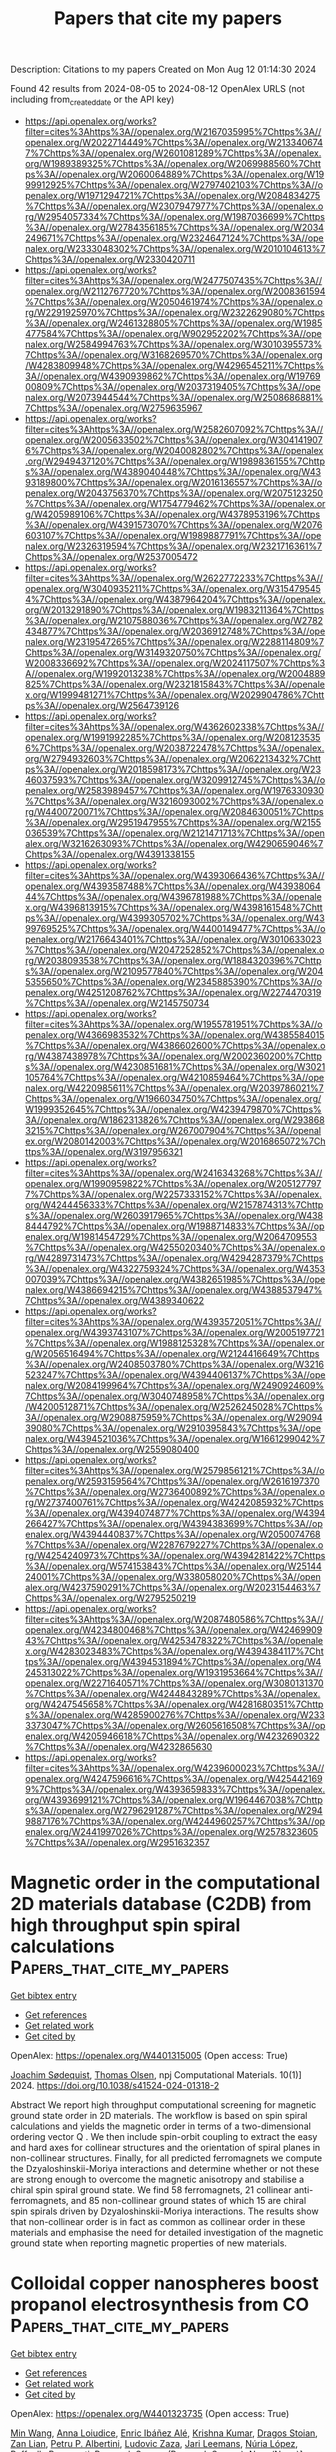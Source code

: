 #+TITLE: Papers that cite my papers
Description: Citations to my papers
Created on Mon Aug 12 01:14:30 2024

Found 42 results from 2024-08-05 to 2024-08-12
OpenAlex URLS (not including from_created_date or the API key)
- [[https://api.openalex.org/works?filter=cites%3Ahttps%3A//openalex.org/W2167035995%7Chttps%3A//openalex.org/W2022714449%7Chttps%3A//openalex.org/W2133406747%7Chttps%3A//openalex.org/W2601081289%7Chttps%3A//openalex.org/W1989389325%7Chttps%3A//openalex.org/W2069988560%7Chttps%3A//openalex.org/W2060064889%7Chttps%3A//openalex.org/W1999912925%7Chttps%3A//openalex.org/W2797402103%7Chttps%3A//openalex.org/W1971294721%7Chttps%3A//openalex.org/W2084834275%7Chttps%3A//openalex.org/W2307947977%7Chttps%3A//openalex.org/W2954057334%7Chttps%3A//openalex.org/W1987036699%7Chttps%3A//openalex.org/W2784356185%7Chttps%3A//openalex.org/W2034249671%7Chttps%3A//openalex.org/W2324647124%7Chttps%3A//openalex.org/W2333048302%7Chttps%3A//openalex.org/W2010104613%7Chttps%3A//openalex.org/W2330420711]]
- [[https://api.openalex.org/works?filter=cites%3Ahttps%3A//openalex.org/W2477507435%7Chttps%3A//openalex.org/W2112767720%7Chttps%3A//openalex.org/W2008361594%7Chttps%3A//openalex.org/W2050461974%7Chttps%3A//openalex.org/W2291925970%7Chttps%3A//openalex.org/W2322629080%7Chttps%3A//openalex.org/W2461328805%7Chttps%3A//openalex.org/W1985477584%7Chttps%3A//openalex.org/W902952202%7Chttps%3A//openalex.org/W2584994763%7Chttps%3A//openalex.org/W3010395573%7Chttps%3A//openalex.org/W3168269570%7Chttps%3A//openalex.org/W4283809948%7Chttps%3A//openalex.org/W4296545211%7Chttps%3A//openalex.org/W4390939862%7Chttps%3A//openalex.org/W1976900809%7Chttps%3A//openalex.org/W2037319405%7Chttps%3A//openalex.org/W2073944544%7Chttps%3A//openalex.org/W2508686881%7Chttps%3A//openalex.org/W2759635967]]
- [[https://api.openalex.org/works?filter=cites%3Ahttps%3A//openalex.org/W2582607092%7Chttps%3A//openalex.org/W2005633502%7Chttps%3A//openalex.org/W3041419076%7Chttps%3A//openalex.org/W2040082802%7Chttps%3A//openalex.org/W2949437120%7Chttps%3A//openalex.org/W1989836155%7Chttps%3A//openalex.org/W4389040448%7Chttps%3A//openalex.org/W4393189800%7Chttps%3A//openalex.org/W2016136557%7Chttps%3A//openalex.org/W2043756370%7Chttps%3A//openalex.org/W2075123250%7Chttps%3A//openalex.org/W1754779462%7Chttps%3A//openalex.org/W4205989106%7Chttps%3A//openalex.org/W4378953196%7Chttps%3A//openalex.org/W4391573070%7Chttps%3A//openalex.org/W2076603107%7Chttps%3A//openalex.org/W1989887791%7Chttps%3A//openalex.org/W2326319594%7Chttps%3A//openalex.org/W2321716361%7Chttps%3A//openalex.org/W2537005472]]
- [[https://api.openalex.org/works?filter=cites%3Ahttps%3A//openalex.org/W2622772233%7Chttps%3A//openalex.org/W3040935211%7Chttps%3A//openalex.org/W3154795454%7Chttps%3A//openalex.org/W4387964204%7Chttps%3A//openalex.org/W2013291890%7Chttps%3A//openalex.org/W1983211364%7Chttps%3A//openalex.org/W2107588036%7Chttps%3A//openalex.org/W2782434877%7Chttps%3A//openalex.org/W2036912748%7Chttps%3A//openalex.org/W2319547265%7Chttps%3A//openalex.org/W2288114809%7Chttps%3A//openalex.org/W3149320750%7Chttps%3A//openalex.org/W2008336692%7Chttps%3A//openalex.org/W2024117507%7Chttps%3A//openalex.org/W1992013238%7Chttps%3A//openalex.org/W2004889825%7Chttps%3A//openalex.org/W2321815843%7Chttps%3A//openalex.org/W1999481271%7Chttps%3A//openalex.org/W2029904786%7Chttps%3A//openalex.org/W2564739126]]
- [[https://api.openalex.org/works?filter=cites%3Ahttps%3A//openalex.org/W4362602338%7Chttps%3A//openalex.org/W1991992285%7Chttps%3A//openalex.org/W2081235356%7Chttps%3A//openalex.org/W2038722478%7Chttps%3A//openalex.org/W2794932603%7Chttps%3A//openalex.org/W2062213432%7Chttps%3A//openalex.org/W2018598173%7Chttps%3A//openalex.org/W2346037593%7Chttps%3A//openalex.org/W3209912745%7Chttps%3A//openalex.org/W2583989457%7Chttps%3A//openalex.org/W1976330930%7Chttps%3A//openalex.org/W3216093002%7Chttps%3A//openalex.org/W4400720071%7Chttps%3A//openalex.org/W2084630051%7Chttps%3A//openalex.org/W2951947955%7Chttps%3A//openalex.org/W2155036539%7Chttps%3A//openalex.org/W2121471713%7Chttps%3A//openalex.org/W3216263093%7Chttps%3A//openalex.org/W4290659046%7Chttps%3A//openalex.org/W4391338155]]
- [[https://api.openalex.org/works?filter=cites%3Ahttps%3A//openalex.org/W4393066436%7Chttps%3A//openalex.org/W4393587488%7Chttps%3A//openalex.org/W4393806444%7Chttps%3A//openalex.org/W4396781988%7Chttps%3A//openalex.org/W4396813915%7Chttps%3A//openalex.org/W4398161548%7Chttps%3A//openalex.org/W4399305702%7Chttps%3A//openalex.org/W4399769525%7Chttps%3A//openalex.org/W4400149477%7Chttps%3A//openalex.org/W2176643401%7Chttps%3A//openalex.org/W3010633023%7Chttps%3A//openalex.org/W2047252852%7Chttps%3A//openalex.org/W2038093538%7Chttps%3A//openalex.org/W1884320396%7Chttps%3A//openalex.org/W2109577840%7Chttps%3A//openalex.org/W2045355650%7Chttps%3A//openalex.org/W2345885390%7Chttps%3A//openalex.org/W4251208762%7Chttps%3A//openalex.org/W2274470319%7Chttps%3A//openalex.org/W2145750734]]
- [[https://api.openalex.org/works?filter=cites%3Ahttps%3A//openalex.org/W1955781951%7Chttps%3A//openalex.org/W4366983532%7Chttps%3A//openalex.org/W4385584015%7Chttps%3A//openalex.org/W4386602600%7Chttps%3A//openalex.org/W4387438978%7Chttps%3A//openalex.org/W2002360200%7Chttps%3A//openalex.org/W4230851681%7Chttps%3A//openalex.org/W3021105764%7Chttps%3A//openalex.org/W4210859464%7Chttps%3A//openalex.org/W4220985611%7Chttps%3A//openalex.org/W2039786021%7Chttps%3A//openalex.org/W1966034750%7Chttps%3A//openalex.org/W1999352645%7Chttps%3A//openalex.org/W4239479870%7Chttps%3A//openalex.org/W1862313826%7Chttps%3A//openalex.org/W2938683215%7Chttps%3A//openalex.org/W267007904%7Chttps%3A//openalex.org/W2080142003%7Chttps%3A//openalex.org/W2016865072%7Chttps%3A//openalex.org/W3197956321]]
- [[https://api.openalex.org/works?filter=cites%3Ahttps%3A//openalex.org/W2416343268%7Chttps%3A//openalex.org/W1990959822%7Chttps%3A//openalex.org/W2051277977%7Chttps%3A//openalex.org/W2257333152%7Chttps%3A//openalex.org/W4244456333%7Chttps%3A//openalex.org/W2157874313%7Chttps%3A//openalex.org/W2603917965%7Chttps%3A//openalex.org/W4388444792%7Chttps%3A//openalex.org/W1988714833%7Chttps%3A//openalex.org/W1981454729%7Chttps%3A//openalex.org/W2064709553%7Chttps%3A//openalex.org/W4255020340%7Chttps%3A//openalex.org/W4289731473%7Chttps%3A//openalex.org/W4294287379%7Chttps%3A//openalex.org/W4322759324%7Chttps%3A//openalex.org/W4353007039%7Chttps%3A//openalex.org/W4382651985%7Chttps%3A//openalex.org/W4386694215%7Chttps%3A//openalex.org/W4388537947%7Chttps%3A//openalex.org/W4389340622]]
- [[https://api.openalex.org/works?filter=cites%3Ahttps%3A//openalex.org/W4393572051%7Chttps%3A//openalex.org/W4393743107%7Chttps%3A//openalex.org/W2005197721%7Chttps%3A//openalex.org/W1988125328%7Chttps%3A//openalex.org/W2056516494%7Chttps%3A//openalex.org/W2124416649%7Chttps%3A//openalex.org/W2408503780%7Chttps%3A//openalex.org/W3216523247%7Chttps%3A//openalex.org/W4394406137%7Chttps%3A//openalex.org/W2084199964%7Chttps%3A//openalex.org/W2490924609%7Chttps%3A//openalex.org/W3040748958%7Chttps%3A//openalex.org/W4200512871%7Chttps%3A//openalex.org/W2526245028%7Chttps%3A//openalex.org/W2908875959%7Chttps%3A//openalex.org/W2909439080%7Chttps%3A//openalex.org/W2910395843%7Chttps%3A//openalex.org/W4394521036%7Chttps%3A//openalex.org/W1661299042%7Chttps%3A//openalex.org/W2559080400]]
- [[https://api.openalex.org/works?filter=cites%3Ahttps%3A//openalex.org/W2579856121%7Chttps%3A//openalex.org/W2593159564%7Chttps%3A//openalex.org/W2616197370%7Chttps%3A//openalex.org/W2736400892%7Chttps%3A//openalex.org/W2737400761%7Chttps%3A//openalex.org/W4242085932%7Chttps%3A//openalex.org/W4394074877%7Chttps%3A//openalex.org/W4394266427%7Chttps%3A//openalex.org/W4394383699%7Chttps%3A//openalex.org/W4394440837%7Chttps%3A//openalex.org/W2050074768%7Chttps%3A//openalex.org/W2287679227%7Chttps%3A//openalex.org/W4254240973%7Chttps%3A//openalex.org/W4394281422%7Chttps%3A//openalex.org/W574153843%7Chttps%3A//openalex.org/W2514424001%7Chttps%3A//openalex.org/W338058020%7Chttps%3A//openalex.org/W4237590291%7Chttps%3A//openalex.org/W2023154463%7Chttps%3A//openalex.org/W2795250219]]
- [[https://api.openalex.org/works?filter=cites%3Ahttps%3A//openalex.org/W2087480586%7Chttps%3A//openalex.org/W4234800468%7Chttps%3A//openalex.org/W4246990943%7Chttps%3A//openalex.org/W4253478322%7Chttps%3A//openalex.org/W4283023483%7Chttps%3A//openalex.org/W4394384117%7Chttps%3A//openalex.org/W4394531894%7Chttps%3A//openalex.org/W4245313022%7Chttps%3A//openalex.org/W1931953664%7Chttps%3A//openalex.org/W2271640571%7Chttps%3A//openalex.org/W3080131370%7Chttps%3A//openalex.org/W4244843289%7Chttps%3A//openalex.org/W4247545658%7Chttps%3A//openalex.org/W4281680351%7Chttps%3A//openalex.org/W4285900276%7Chttps%3A//openalex.org/W2333373047%7Chttps%3A//openalex.org/W2605616508%7Chttps%3A//openalex.org/W4205946618%7Chttps%3A//openalex.org/W4232690322%7Chttps%3A//openalex.org/W4232865630]]
- [[https://api.openalex.org/works?filter=cites%3Ahttps%3A//openalex.org/W4239600023%7Chttps%3A//openalex.org/W4247596616%7Chttps%3A//openalex.org/W4254421699%7Chttps%3A//openalex.org/W4393659833%7Chttps%3A//openalex.org/W4393699121%7Chttps%3A//openalex.org/W1964467038%7Chttps%3A//openalex.org/W2796291287%7Chttps%3A//openalex.org/W2949887176%7Chttps%3A//openalex.org/W4244960257%7Chttps%3A//openalex.org/W2441997026%7Chttps%3A//openalex.org/W2578323605%7Chttps%3A//openalex.org/W2951632357]]

* Magnetic order in the computational 2D materials database (C2DB) from high throughput spin spiral calculations  :Papers_that_cite_my_papers:
:PROPERTIES:
:UUID: https://openalex.org/W4401315005
:TOPICS: Accelerating Materials Innovation through Informatics, Emergent Phenomena at Oxide Interfaces, Two-Dimensional Materials
:PUBLICATION_DATE: 2024-08-04
:END:    
    
[[elisp:(doi-add-bibtex-entry "https://doi.org/10.1038/s41524-024-01318-2")][Get bibtex entry]] 

- [[elisp:(progn (xref--push-markers (current-buffer) (point)) (oa--referenced-works "https://openalex.org/W4401315005"))][Get references]]
- [[elisp:(progn (xref--push-markers (current-buffer) (point)) (oa--related-works "https://openalex.org/W4401315005"))][Get related work]]
- [[elisp:(progn (xref--push-markers (current-buffer) (point)) (oa--cited-by-works "https://openalex.org/W4401315005"))][Get cited by]]

OpenAlex: https://openalex.org/W4401315005 (Open access: True)
    
[[https://openalex.org/A5019722836][Joachim Sødequist]], [[https://openalex.org/A5025812655][Thomas Olsen]], npj Computational Materials. 10(1)] 2024. https://doi.org/10.1038/s41524-024-01318-2 
     
Abstract We report high throughput computational screening for magnetic ground state order in 2D materials. The workflow is based on spin spiral calculations and yields the magnetic order in terms of a two-dimensional ordering vector Q . We then include spin-orbit coupling to extract the easy and hard axes for collinear structures and the orientation of spiral planes in non-collinear structures. Finally, for all predicted ferromagnets we compute the Dzyaloshinskii-Moriya interactions and determine whether or not these are strong enough to overcome the magnetic anisotropy and stabilise a chiral spin spiral ground state. We find 58 ferromagnets, 21 collinear anti-ferromagnets, and 85 non-collinear ground states of which 15 are chiral spin spirals driven by Dzyaloshinskii-Moriya interactions. The results show that non-collinear order is in fact as common as collinear order in these materials and emphasise the need for detailed investigation of the magnetic ground state when reporting magnetic properties of new materials.    

    

* Colloidal copper nanospheres boost propanol electrosynthesis from CO  :Papers_that_cite_my_papers:
:PROPERTIES:
:UUID: https://openalex.org/W4401323735
:TOPICS: Electrochemical Reduction of CO2 to Fuels, Electrocatalysis for Energy Conversion, Applications of Ionic Liquids
:PUBLICATION_DATE: 2024-08-05
:END:    
    
[[elisp:(doi-add-bibtex-entry "https://doi.org/10.21203/rs.3.rs-4544481/v1")][Get bibtex entry]] 

- [[elisp:(progn (xref--push-markers (current-buffer) (point)) (oa--referenced-works "https://openalex.org/W4401323735"))][Get references]]
- [[elisp:(progn (xref--push-markers (current-buffer) (point)) (oa--related-works "https://openalex.org/W4401323735"))][Get related work]]
- [[elisp:(progn (xref--push-markers (current-buffer) (point)) (oa--cited-by-works "https://openalex.org/W4401323735"))][Get cited by]]

OpenAlex: https://openalex.org/W4401323735 (Open access: True)
    
[[https://openalex.org/A5100661200][Min Wang]], [[https://openalex.org/A5046602252][Anna Loiudice]], [[https://openalex.org/A5093893762][Enric Ibáñez Alé]], [[https://openalex.org/A5002274234][Krishna Kumar]], [[https://openalex.org/A5026194866][Dragos Stoian]], [[https://openalex.org/A5003157104][Zan Lian]], [[https://openalex.org/A5043822542][Petru P. Albertini]], [[https://openalex.org/A5001668263][Ludovic Zaza]], [[https://openalex.org/A5072758385][Jari Leemans]], [[https://openalex.org/A5100605805][Núria López]], [[https://openalex.org/A5003246811][Raffaella Buonsanti]], Research Square (Research Square). None(None)] 2024. https://doi.org/10.21203/rs.3.rs-4544481/v1  ([[https://www.researchsquare.com/article/rs-4544481/latest.pdf][pdf]])
     
Abstract Achieving a carbon neutral manufacturing of chemicals is imperative to accelerate the transition towards a sustainable future. Propanol electrosynthesis from CO electroreduction represents a promising alternative to the current manufacturing of this chemical. Yet, the catalyst features driving propanol formation are poorly understood, which limits further advancement in the performance. Herein, we report on a comprehensive mapping of the sensitivity of the CO electroreduction to the catalyst structure exploiting well-defined copper nanocrystals (NCs) with tunable shape and size synthesized via colloidal chemistry. In addition to clarify the dependence from the exposed surfaces, we discover that spheres uniquely promote n-propanol selectivity, which we explain mostly with strain effects. Driven by this novel insight, we achieve unprecedent n-propanol production via electrosynthesis with a copper catalyst. We demonstrate that colloidal copper nanospheres with a diameter of 4 nm deliver n-propanol faradaic efficiency of 39.6±1.4% at 119±4.2 mA/cm2 production rate, the latter being ten times the current state of the art for copper catalysts.    

    

* Ionic liquid–electrode interface: classification of ions, saturation of layers, and structure-determined potentials  :Papers_that_cite_my_papers:
:PROPERTIES:
:UUID: https://openalex.org/W4401325023
:TOPICS: Electrochemical Detection of Heavy Metal Ions, Applications of Ionic Liquids, Advances in Chemical Sensor Technologies
:PUBLICATION_DATE: 2024-08-01
:END:    
    
[[elisp:(doi-add-bibtex-entry "https://doi.org/10.1016/j.electacta.2024.144829")][Get bibtex entry]] 

- [[elisp:(progn (xref--push-markers (current-buffer) (point)) (oa--referenced-works "https://openalex.org/W4401325023"))][Get references]]
- [[elisp:(progn (xref--push-markers (current-buffer) (point)) (oa--related-works "https://openalex.org/W4401325023"))][Get related work]]
- [[elisp:(progn (xref--push-markers (current-buffer) (point)) (oa--cited-by-works "https://openalex.org/W4401325023"))][Get cited by]]

OpenAlex: https://openalex.org/W4401325023 (Open access: True)
    
[[https://openalex.org/A5061171446][Karl Karu]], [[https://openalex.org/A5070789838][E.R. Nerut]], [[https://openalex.org/A5007019024][Xueran Tao]], [[https://openalex.org/A5011106912][Sergei A. Kislenko]], [[https://openalex.org/A5027890395][Kaija Põhako‐Esko]], [[https://openalex.org/A5003958967][Iuliia V. Voroshylova]], [[https://openalex.org/A5083085585][Vladislav Ivaništšev]], Electrochimica Acta. None(None)] 2024. https://doi.org/10.1016/j.electacta.2024.144829 
     
No abstract    

    

* Machine learning driven advancements in catalysis for predicting hydrogen evolution reaction activity  :Papers_that_cite_my_papers:
:PROPERTIES:
:UUID: https://openalex.org/W4401326351
:TOPICS: Accelerating Materials Innovation through Informatics, Electrocatalysis for Energy Conversion, Fuel Cell Membrane Technology
:PUBLICATION_DATE: 2024-08-01
:END:    
    
[[elisp:(doi-add-bibtex-entry "https://doi.org/10.1016/j.matchemphys.2024.129805")][Get bibtex entry]] 

- [[elisp:(progn (xref--push-markers (current-buffer) (point)) (oa--referenced-works "https://openalex.org/W4401326351"))][Get references]]
- [[elisp:(progn (xref--push-markers (current-buffer) (point)) (oa--related-works "https://openalex.org/W4401326351"))][Get related work]]
- [[elisp:(progn (xref--push-markers (current-buffer) (point)) (oa--cited-by-works "https://openalex.org/W4401326351"))][Get cited by]]

OpenAlex: https://openalex.org/W4401326351 (Open access: False)
    
[[https://openalex.org/A5000668703][Priyanka Sinha]], [[https://openalex.org/A5008388762][M. V. Jyothirmai]], [[https://openalex.org/A5068866911][B. Moses Abraham]], [[https://openalex.org/A5071427213][Jayant K. Singh]], Materials Chemistry and Physics. None(None)] 2024. https://doi.org/10.1016/j.matchemphys.2024.129805 
     
No abstract    

    

* Learnings from Up-Scaling CO2 Capture: Challenges and Experiences with Pilot work  :Papers_that_cite_my_papers:
:PROPERTIES:
:UUID: https://openalex.org/W4401337693
:TOPICS: Carbon Dioxide Capture and Storage Technologies, Carbon Dioxide Sequestration in Geological Formations, Global Methane Emissions and Impacts
:PUBLICATION_DATE: 2024-08-01
:END:    
    
[[elisp:(doi-add-bibtex-entry "https://doi.org/10.1016/j.ces.2024.120576")][Get bibtex entry]] 

- [[elisp:(progn (xref--push-markers (current-buffer) (point)) (oa--referenced-works "https://openalex.org/W4401337693"))][Get references]]
- [[elisp:(progn (xref--push-markers (current-buffer) (point)) (oa--related-works "https://openalex.org/W4401337693"))][Get related work]]
- [[elisp:(progn (xref--push-markers (current-buffer) (point)) (oa--cited-by-works "https://openalex.org/W4401337693"))][Get cited by]]

OpenAlex: https://openalex.org/W4401337693 (Open access: True)
    
[[https://openalex.org/A5089279754][Sai Hema Bhavya Vinjarapu]], [[https://openalex.org/A5069159211][Isaac A. Løge]], [[https://openalex.org/A5060839819][Randi Neerup]], [[https://openalex.org/A5041481191][Anders Hellerup Larsen]], [[https://openalex.org/A5088551940][Valdemar Emil Rasmussen]], [[https://openalex.org/A5047548383][Jens Kristian Jørsboe]], [[https://openalex.org/A5055953431][Sebastian Nis Bay Villadsen]], [[https://openalex.org/A5103115969][Søren Holdt Jensen]], [[https://openalex.org/A5029804032][Jakob Lindkvist Karlsson]], [[https://openalex.org/A5079865639][Jannik Kappel]], [[https://openalex.org/A5005991895][Henrik Lassen]], [[https://openalex.org/A5078582273][Peter Blinksbjerg]], [[https://openalex.org/A5058844732][Nicolas von Solms]], [[https://openalex.org/A5071572962][Philip Loldrup Fosbøl]], Chemical Engineering Science. None(None)] 2024. https://doi.org/10.1016/j.ces.2024.120576 
     
No abstract    

    

* Spglib: a software library for crystal symmetry search  :Papers_that_cite_my_papers:
:PROPERTIES:
:UUID: https://openalex.org/W4401339223
:TOPICS: Accelerating Materials Innovation through Informatics, Powder Diffraction Analysis, Crystallization Processes and Control
:PUBLICATION_DATE: 2024-08-05
:END:    
    
[[elisp:(doi-add-bibtex-entry "https://doi.org/10.1080/27660400.2024.2384822")][Get bibtex entry]] 

- [[elisp:(progn (xref--push-markers (current-buffer) (point)) (oa--referenced-works "https://openalex.org/W4401339223"))][Get references]]
- [[elisp:(progn (xref--push-markers (current-buffer) (point)) (oa--related-works "https://openalex.org/W4401339223"))][Get related work]]
- [[elisp:(progn (xref--push-markers (current-buffer) (point)) (oa--cited-by-works "https://openalex.org/W4401339223"))][Get cited by]]

OpenAlex: https://openalex.org/W4401339223 (Open access: True)
    
[[https://openalex.org/A5057622973][Atsushi Togo]], [[https://openalex.org/A5061893393][K. Shinohara]], [[https://openalex.org/A5042843695][Isao Tanaka]], Science and Technology of Advanced Materials Methods. None(None)] 2024. https://doi.org/10.1080/27660400.2024.2384822 
     
No abstract    

    

* Nano‐Single‐Atom Heterointerface Engineering for pH‐Universal Electrochemical Nitrate Reduction to Ammonia  :Papers_that_cite_my_papers:
:PROPERTIES:
:UUID: https://openalex.org/W4401339369
:TOPICS: Ammonia Synthesis and Electrocatalysis, Photocatalytic Materials for Solar Energy Conversion, Electrocatalysis for Energy Conversion
:PUBLICATION_DATE: 2024-08-05
:END:    
    
[[elisp:(doi-add-bibtex-entry "https://doi.org/10.1002/adfm.202409089")][Get bibtex entry]] 

- [[elisp:(progn (xref--push-markers (current-buffer) (point)) (oa--referenced-works "https://openalex.org/W4401339369"))][Get references]]
- [[elisp:(progn (xref--push-markers (current-buffer) (point)) (oa--related-works "https://openalex.org/W4401339369"))][Get related work]]
- [[elisp:(progn (xref--push-markers (current-buffer) (point)) (oa--cited-by-works "https://openalex.org/W4401339369"))][Get cited by]]

OpenAlex: https://openalex.org/W4401339369 (Open access: False)
    
[[https://openalex.org/A5100403308][Jian Song]], [[https://openalex.org/A5047556765][Sheng−Jie Qian]], [[https://openalex.org/A5029181893][Wenqiang Yang]], [[https://openalex.org/A5074517048][Jiali Mu]], [[https://openalex.org/A5100416947][Jingwei Li]], [[https://openalex.org/A5102759116][Yaping Liu]], [[https://openalex.org/A5073162955][Fanfei Sun]], [[https://openalex.org/A5052931336][Shuwen Yu]], [[https://openalex.org/A5061946640][Feifei Xu]], [[https://openalex.org/A5100571440][Xiangen Song]], [[https://openalex.org/A5022049240][Dehui Deng]], [[https://openalex.org/A5077960687][Yang‐Gang Wang]], [[https://openalex.org/A5100380263][Yan Li]], [[https://openalex.org/A5064371893][Yunjie Ding]], Advanced Functional Materials. None(None)] 2024. https://doi.org/10.1002/adfm.202409089 
     
Abstract Nano‐single‐atom‐catalysts have the potential to combine the respective advantages of both nano‐catalysts and single‐atom‐catalysts and thus exhibit enhanced performance. Generally, the separation of active sites in space limits the interaction between single atoms and nanoparticles. Heterointerface engineering has the potential to break this limitation. Regretfully, studies on the interface effect between single atoms and nanoparticles are rarely reported. Herein, an unprecedented nano‐single‐atom heterointerface composed of Fe single‐atoms and carbon‐shell‐coated FeP nanoparticles (Fe SAC/FeP@C) is demonstrated as an efficient electrocatalyst for the nitrate reduction process from alkaline to acidic. Compared with typical nano‐single‐atom‐catalysts (Fe SAC/FePO 4 ) and single‐atom‐catalysts (Fe SAC), the constructed Fe SAC/FeP@C heterostructure exhibits dramatically enhanced nitrate‐to‐ammonia performance. Especially in acidic media, the maxmium Faradaic efficiency of ammonia (NH 3 ) can reach 95.6 ± 0.5%, with a maximum NH 3 yield of 36.2 ± 3.1 mg h −1 mg cat −1 (pH = 1.2), which is considerably higher than previously reported. Density functional theory calculations and in situ spectroscopic investigations indicate that the unique charge redistribution at the interface, together with the optimized electronic structure of Fe single‐atoms, strengthens intermediate adsorption and catalytic activity. This work provides a feasible strategy for designing nano‐single‐atom‐catalysts with unique heterointerfaces, as well as valuable insights into nitrate conversion under environmentally relevant wastewater conditions.    

    

* Platinum‐Ruthenium Bimetallic Nanoparticle Catalysts Synthesized Via Direct Joule Heating for Methanol Fuel Cells  :Papers_that_cite_my_papers:
:PROPERTIES:
:UUID: https://openalex.org/W4401357624
:TOPICS: Electrocatalysis for Energy Conversion, Fuel Cell Membrane Technology, Catalytic Nanomaterials
:PUBLICATION_DATE: 2024-08-06
:END:    
    
[[elisp:(doi-add-bibtex-entry "https://doi.org/10.1002/smll.202403967")][Get bibtex entry]] 

- [[elisp:(progn (xref--push-markers (current-buffer) (point)) (oa--referenced-works "https://openalex.org/W4401357624"))][Get references]]
- [[elisp:(progn (xref--push-markers (current-buffer) (point)) (oa--related-works "https://openalex.org/W4401357624"))][Get related work]]
- [[elisp:(progn (xref--push-markers (current-buffer) (point)) (oa--cited-by-works "https://openalex.org/W4401357624"))][Get cited by]]

OpenAlex: https://openalex.org/W4401357624 (Open access: True)
    
[[https://openalex.org/A5016264335][Yeyu Deng]], [[https://openalex.org/A5100394072][Haibo Liu]], [[https://openalex.org/A5102769761][Leo Lai]], [[https://openalex.org/A5025067670][Fangxin She]], [[https://openalex.org/A5100683474][Fangzhou Liu]], [[https://openalex.org/A5100716226][Mohan Li]], [[https://openalex.org/A5063873435][Zixun Yu]], [[https://openalex.org/A5100336948][Jing Li]], [[https://openalex.org/A5100784061][Di Zhu]], [[https://openalex.org/A5100348631][Hao Li]], [[https://openalex.org/A5100454543][Li Wei]], [[https://openalex.org/A5100400885][Yuan Chen]], Small. None(None)] 2024. https://doi.org/10.1002/smll.202403967 
     
Platinum-Ruthenium (PtRu) bimetallic nanoparticles are promising catalysts for methanol oxidation reaction (MOR) required by direct methanol fuel cells. However, existing catalyst synthesis methods have difficulty controlling their composition and structures. Here, a direct Joule heating method to yield highly active and stable PtRu catalysts for MOR is shown. The optimized Joule heating condition at 1000 °C over 50 microseconds produces uniform PtRu nanoparticles (6.32 wt.% Pt and 2.97 wt% Ru) with an average size of 2.0 ± 0.5 nanometers supported on carbon black substrates. They have a large electrochemically active surface area (ECSA) of 239 m    

    

* Bi1‐CuCo2O4 Hollow Carbon Nanofibers Boosts NH3 Production from Electrocatalytic Nitrate Reduction  :Papers_that_cite_my_papers:
:PROPERTIES:
:UUID: https://openalex.org/W4401358428
:TOPICS: Ammonia Synthesis and Electrocatalysis, Photocatalytic Materials for Solar Energy Conversion, Materials and Methods for Hydrogen Storage
:PUBLICATION_DATE: 2024-08-06
:END:    
    
[[elisp:(doi-add-bibtex-entry "https://doi.org/10.1002/adfm.202409696")][Get bibtex entry]] 

- [[elisp:(progn (xref--push-markers (current-buffer) (point)) (oa--referenced-works "https://openalex.org/W4401358428"))][Get references]]
- [[elisp:(progn (xref--push-markers (current-buffer) (point)) (oa--related-works "https://openalex.org/W4401358428"))][Get related work]]
- [[elisp:(progn (xref--push-markers (current-buffer) (point)) (oa--cited-by-works "https://openalex.org/W4401358428"))][Get cited by]]

OpenAlex: https://openalex.org/W4401358428 (Open access: False)
    
[[https://openalex.org/A5101285299][Hexing Lin]], [[https://openalex.org/A5003649038][Jinshan Wei]], [[https://openalex.org/A5026685456][Ying Guo]], [[https://openalex.org/A5100730622][Yi Li]], [[https://openalex.org/A5101285300][Xihui Lu]], [[https://openalex.org/A5065059381][Chucheng Zhou]], [[https://openalex.org/A5101768312][Shaoqing Liu]], [[https://openalex.org/A5034787311][Ya‐yun Li]], Advanced Functional Materials. None(None)] 2024. https://doi.org/10.1002/adfm.202409696 
     
Abstract Ammonia, as a high‐energy‐density carrier for hydrogen storage, is in great demand worldwide. Electrocatalytic nitrate reduction reaction (NO 3 RR) provides a green NH 3 production process. However, the complex reaction pathways for NO 3 RR to NH 3 and the difficulty in controlling intermediate products limit the reduction process. Herein, by incorporating atomic‐level bismuth (Bi) into CuCo 2 O 4 hollow carbon nanofibers, the catalytic activity of the electrocatalyst for NO 3 RR is enhanced. The maximum Faradaic efficiency of Bi 1 ‐CuCo 2 O 4 is 95.53%, with an NH 3 yield of 448.74 µmol h −1 cm −2 at −0.8 V versus RHE. Density Functional Theory calculations show that the presence of Bi lowers the reaction barrier for the hydrogenation step from *NO 2 to *NO 2 H, while promoting mass transfer on the release of *NH 3 and the reactivation of surface‐active sites. Differential charge density calculations also show that after Bi doping, the charge supplied by the catalyst to NO 3 − increases from 0.62 to 0.72 e ‐ , thus reasoned for enhanced NO 3 RR activity. The established nitrate‐Zn battery shows an energy density of 2.81 mW cm −2 , thus implying the potential application.    

    

* First-principles investigation of the two-dimensional van der Waals g-C3N4/g-ZnO heterojunction: Enhancing the photocatalytic hydrogen evolution activity  :Papers_that_cite_my_papers:
:PROPERTIES:
:UUID: https://openalex.org/W4401371191
:TOPICS: Photocatalytic Materials for Solar Energy Conversion, Perovskite Solar Cell Technology, Gallium Oxide (Ga2O3) Semiconductor Materials and Devices
:PUBLICATION_DATE: 2024-08-01
:END:    
    
[[elisp:(doi-add-bibtex-entry "https://doi.org/10.1016/j.surfin.2024.104919")][Get bibtex entry]] 

- [[elisp:(progn (xref--push-markers (current-buffer) (point)) (oa--referenced-works "https://openalex.org/W4401371191"))][Get references]]
- [[elisp:(progn (xref--push-markers (current-buffer) (point)) (oa--related-works "https://openalex.org/W4401371191"))][Get related work]]
- [[elisp:(progn (xref--push-markers (current-buffer) (point)) (oa--cited-by-works "https://openalex.org/W4401371191"))][Get cited by]]

OpenAlex: https://openalex.org/W4401371191 (Open access: False)
    
[[https://openalex.org/A5101425039][Xinxin Tian]], [[https://openalex.org/A5101941133][Zizhou Cai]], [[https://openalex.org/A5101843202][Yunlan Sun]], [[https://openalex.org/A5056327769][Minggao Xu]], [[https://openalex.org/A5065681651][Baozhong Zhu]], Surfaces and Interfaces. None(None)] 2024. https://doi.org/10.1016/j.surfin.2024.104919 
     
No abstract    

    

* Electronic Properties of Single-Atom Metal Catalysts Supported on Nitrogen-Doped Carbon  :Papers_that_cite_my_papers:
:PROPERTIES:
:UUID: https://openalex.org/W4401389123
:TOPICS: Catalytic Nanomaterials, Electrocatalysis for Energy Conversion, Catalytic Dehydrogenation of Light Alkanes
:PUBLICATION_DATE: 2024-08-07
:END:    
    
[[elisp:(doi-add-bibtex-entry "https://doi.org/10.1021/acs.jpcc.4c03232")][Get bibtex entry]] 

- [[elisp:(progn (xref--push-markers (current-buffer) (point)) (oa--referenced-works "https://openalex.org/W4401389123"))][Get references]]
- [[elisp:(progn (xref--push-markers (current-buffer) (point)) (oa--related-works "https://openalex.org/W4401389123"))][Get related work]]
- [[elisp:(progn (xref--push-markers (current-buffer) (point)) (oa--cited-by-works "https://openalex.org/W4401389123"))][Get cited by]]

OpenAlex: https://openalex.org/W4401389123 (Open access: False)
    
[[https://openalex.org/A5037581426][Maria G. Minotaki]], [[https://openalex.org/A5100605805][Núria López]], The Journal of Physical Chemistry C. None(None)] 2024. https://doi.org/10.1021/acs.jpcc.4c03232 
     
No abstract    

    

* The Role of Cu Clusters on Two-Electron CO2 Reduction at SnS2 Surface: A First-Principles Study  :Papers_that_cite_my_papers:
:PROPERTIES:
:UUID: https://openalex.org/W4401395258
:TOPICS: Electrochemical Reduction of CO2 to Fuels, Catalytic Nanomaterials, Electrocatalysis for Energy Conversion
:PUBLICATION_DATE: 2024-08-07
:END:    
    
[[elisp:(doi-add-bibtex-entry "https://doi.org/10.1021/acs.jpcc.4c03960")][Get bibtex entry]] 

- [[elisp:(progn (xref--push-markers (current-buffer) (point)) (oa--referenced-works "https://openalex.org/W4401395258"))][Get references]]
- [[elisp:(progn (xref--push-markers (current-buffer) (point)) (oa--related-works "https://openalex.org/W4401395258"))][Get related work]]
- [[elisp:(progn (xref--push-markers (current-buffer) (point)) (oa--cited-by-works "https://openalex.org/W4401395258"))][Get cited by]]

OpenAlex: https://openalex.org/W4401395258 (Open access: False)
    
[[https://openalex.org/A5033472729][Lingbing Ran]], [[https://openalex.org/A5054984834][Da-Wei Deng]], [[https://openalex.org/A5100755281][Yunbo Li]], [[https://openalex.org/A5025150476][Qingxia Ge]], [[https://openalex.org/A5014111002][Jiangtao Wu]], [[https://openalex.org/A5101858529][Xi‐Bo Li]], [[https://openalex.org/A5046916725][Zhen‐Kun Tang]], [[https://openalex.org/A5100654261][Wen-Jin Yin]], The Journal of Physical Chemistry C. None(None)] 2024. https://doi.org/10.1021/acs.jpcc.4c03960 
     
No abstract    

    

* New Insights into the ORR Catalysis on Pt Alloy Nanoparticles from an Element Specific d-Band Analysis  :Papers_that_cite_my_papers:
:PROPERTIES:
:UUID: https://openalex.org/W4401395709
:TOPICS: Electrocatalysis for Energy Conversion, Fuel Cell Membrane Technology, Accelerating Materials Innovation through Informatics
:PUBLICATION_DATE: 2024-08-07
:END:    
    
[[elisp:(doi-add-bibtex-entry "https://doi.org/10.1021/acs.jpclett.4c01912")][Get bibtex entry]] 

- [[elisp:(progn (xref--push-markers (current-buffer) (point)) (oa--referenced-works "https://openalex.org/W4401395709"))][Get references]]
- [[elisp:(progn (xref--push-markers (current-buffer) (point)) (oa--related-works "https://openalex.org/W4401395709"))][Get related work]]
- [[elisp:(progn (xref--push-markers (current-buffer) (point)) (oa--cited-by-works "https://openalex.org/W4401395709"))][Get cited by]]

OpenAlex: https://openalex.org/W4401395709 (Open access: False)
    
[[https://openalex.org/A5020007180][Tyler Joe Ziehl]], [[https://openalex.org/A5084775819][Junrui Li]], [[https://openalex.org/A5065440051][Shouheng Sun]], [[https://openalex.org/A5103286383][Peng Zhang]], The Journal of Physical Chemistry Letters. None(None)] 2024. https://doi.org/10.1021/acs.jpclett.4c01912 
     
Bolstered by their unique atomic structures and tailored compositions, nanoalloys exhibit extraordinary properties making them ideal materials to solve challenges in energy storage and conversion catalysis. However, a quantitative description of the structure-property relationships using an accurate descriptor-based model for nanoalloys, ranging from bimetallic to multimetallic compositions, is needed to drive efficient material design toward high-performance catalysis. In this work, we highlight the electronic property and catalytic activity relationship from an element specific    

    

* Electrocatalytic Ammonia Oxidation to Nitrite and Nitrate with NiOOH‐Ni  :Papers_that_cite_my_papers:
:PROPERTIES:
:UUID: https://openalex.org/W4401396156
:TOPICS: Ammonia Synthesis and Electrocatalysis, Photocatalytic Materials for Solar Energy Conversion, Electrocatalysis for Energy Conversion
:PUBLICATION_DATE: 2024-08-07
:END:    
    
[[elisp:(doi-add-bibtex-entry "https://doi.org/10.1002/aenm.202401675")][Get bibtex entry]] 

- [[elisp:(progn (xref--push-markers (current-buffer) (point)) (oa--referenced-works "https://openalex.org/W4401396156"))][Get references]]
- [[elisp:(progn (xref--push-markers (current-buffer) (point)) (oa--related-works "https://openalex.org/W4401396156"))][Get related work]]
- [[elisp:(progn (xref--push-markers (current-buffer) (point)) (oa--cited-by-works "https://openalex.org/W4401396156"))][Get cited by]]

OpenAlex: https://openalex.org/W4401396156 (Open access: True)
    
[[https://openalex.org/A5100757247][Hanwen Liu]], [[https://openalex.org/A5090056715][Cheng‐Jie Yang]], [[https://openalex.org/A5047174251][Chung‐Li Dong]], [[https://openalex.org/A5014361481][Jiashu Wang]], [[https://openalex.org/A5100327582][Xin Zhang]], [[https://openalex.org/A5074675507][Andrey Lyalin]], [[https://openalex.org/A5034117852][Tetsuya Taketsugu]], [[https://openalex.org/A5101784637][Zhiqi Chen]], [[https://openalex.org/A5006377403][Daqin Guan]], [[https://openalex.org/A5072221758][Xiaomin Xu]], [[https://openalex.org/A5034744923][Zongping Shao]], [[https://openalex.org/A5076645149][Zhenguo Huang]], Advanced Energy Materials. None(None)] 2024. https://doi.org/10.1002/aenm.202401675 
     
Abstract Ammonia electrooxidation in aqueous solutions can be a highly energy‐efficient process in producing nitrate and nitrite while generating hydrogen under ambient conditions. However, the kinetics of this reaction are slow and the role of catalyst in facilitating ammonia electrooxidation is not well understood. In this study, a high‐performance NiOOH‐Ni catalyst is introduced for converting ammonia into nitrite with Faraday efficiency of up to 90.4% and nitrate production rate of 1 mg h −1 cm −2 . By employing Operando techniques, the role of NiOOH catalyst is elucidated in the dynamic electrooxidation of ammonia. Density functional theory (DFT) calculations support experimental observations and reveal the mechanism of the electrochemical oxidation of ammonia to nitrite and nitrate. Overall, this research contributes to the development of a cost‐effective and highly efficient catalyst for large‐scale ammonia electrolysis, while shedding light on the underlying mechanism of the NiOOH catalyst in ammonia electrooxidation.    

    

* Metal Atom–Support Interaction in Single Atom Catalysts toward Hydrogen Peroxide Electrosynthesis  :Papers_that_cite_my_papers:
:PROPERTIES:
:UUID: https://openalex.org/W4401397949
:TOPICS: Electrocatalysis for Energy Conversion, Catalytic Nanomaterials, Fuel Cell Membrane Technology
:PUBLICATION_DATE: 2024-08-07
:END:    
    
[[elisp:(doi-add-bibtex-entry "https://doi.org/10.1021/acsnano.4c07916")][Get bibtex entry]] 

- [[elisp:(progn (xref--push-markers (current-buffer) (point)) (oa--referenced-works "https://openalex.org/W4401397949"))][Get references]]
- [[elisp:(progn (xref--push-markers (current-buffer) (point)) (oa--related-works "https://openalex.org/W4401397949"))][Get related work]]
- [[elisp:(progn (xref--push-markers (current-buffer) (point)) (oa--cited-by-works "https://openalex.org/W4401397949"))][Get cited by]]

OpenAlex: https://openalex.org/W4401397949 (Open access: False)
    
[[https://openalex.org/A5039719123][Jizhou Duan]], [[https://openalex.org/A5008599015][Haitao Xu]], [[https://openalex.org/A5100648729][Wang Gao]], [[https://openalex.org/A5100416650][Shanshan Chen]], [[https://openalex.org/A5100767435][Feng Li]], [[https://openalex.org/A5100649707][Dongyuan Zhao]], ACS Nano. None(None)] 2024. https://doi.org/10.1021/acsnano.4c07916 
     
Single metal atom catalysts (SACs) have garnered considerable attention as promising agents for catalyzing important industrial reactions, particularly the electrochemical synthesis of hydrogen peroxide (H    

    

* Importance of Morphology of Layered Double Hydroxide in Electrochemical Energy Storage and Catalysis  :Papers_that_cite_my_papers:
:PROPERTIES:
:UUID: https://openalex.org/W4401400887
:TOPICS: Layered Double Hydroxide Nanomaterials, Materials for Electrochemical Supercapacitors, Aqueous Zinc-Ion Battery Technology
:PUBLICATION_DATE: 2024-08-07
:END:    
    
[[elisp:(doi-add-bibtex-entry "https://doi.org/10.1002/smtd.202400519")][Get bibtex entry]] 

- [[elisp:(progn (xref--push-markers (current-buffer) (point)) (oa--referenced-works "https://openalex.org/W4401400887"))][Get references]]
- [[elisp:(progn (xref--push-markers (current-buffer) (point)) (oa--related-works "https://openalex.org/W4401400887"))][Get related work]]
- [[elisp:(progn (xref--push-markers (current-buffer) (point)) (oa--cited-by-works "https://openalex.org/W4401400887"))][Get cited by]]

OpenAlex: https://openalex.org/W4401400887 (Open access: False)
    
[[https://openalex.org/A5030964596][Peng Song]], [[https://openalex.org/A5033634373][Qianfeng Pan]], [[https://openalex.org/A5027724689][Yixuan Qiao]], [[https://openalex.org/A5100423064][Tiantian Wang]], [[https://openalex.org/A5106350832][Nyan Lynn Htut]], [[https://openalex.org/A5100427392][Bo Chen]], [[https://openalex.org/A5103530725][Marc A. Anderson]], [[https://openalex.org/A5100322915][Yang Wang]], [[https://openalex.org/A5048769631][Han Hu]], Small Methods. None(None)] 2024. https://doi.org/10.1002/smtd.202400519 
     
The development of nanomaterials for energy storage and conversion has always been important. Layered double hydroxide (LDH) is a promising material due to its high capacity, tunable composition and easy synthesis. In this work, the morphology of NiCo-LDH is tuned with surfactants including sodium dodecyl sulfate (SDS) and cetyltrimethylammonium bromide (CTAB), and investigated the correlation between morphology and electrochemical properties. NiCo-LDH-SDS with a layered structure exhibited a specific capacitance of 1004 C g    

    

* Emerging electrocatalysts for green ammonia production: Recent progress and future outlook  :Papers_that_cite_my_papers:
:PROPERTIES:
:UUID: https://openalex.org/W4401406586
:TOPICS: Ammonia Synthesis and Electrocatalysis, Content-Centric Networking for Information Delivery, Photocatalytic Materials for Solar Energy Conversion
:PUBLICATION_DATE: 2024-08-01
:END:    
    
[[elisp:(doi-add-bibtex-entry "https://doi.org/10.1016/j.arabjc.2024.105950")][Get bibtex entry]] 

- [[elisp:(progn (xref--push-markers (current-buffer) (point)) (oa--referenced-works "https://openalex.org/W4401406586"))][Get references]]
- [[elisp:(progn (xref--push-markers (current-buffer) (point)) (oa--related-works "https://openalex.org/W4401406586"))][Get related work]]
- [[elisp:(progn (xref--push-markers (current-buffer) (point)) (oa--cited-by-works "https://openalex.org/W4401406586"))][Get cited by]]

OpenAlex: https://openalex.org/W4401406586 (Open access: True)
    
[[https://openalex.org/A5037137868][Sajid Mahmood]], [[https://openalex.org/A5080510826][Shahid Iqbal]], [[https://openalex.org/A5037137868][Sajid Mahmood]], [[https://openalex.org/A5022610278][Muhammad Ammar]], [[https://openalex.org/A5022077571][Muhammad Javed Iqbal]], [[https://openalex.org/A5066297578][Ali Bahadur]], [[https://openalex.org/A5043577597][Nasser S. Awwad]], [[https://openalex.org/A5061201872][Hala A. Ibrahium]], Arabian Journal of Chemistry. None(None)] 2024. https://doi.org/10.1016/j.arabjc.2024.105950 
     
No abstract    

    

* Tunable topological magnetism in superlattices of nonmagnetic B20 systems  :Papers_that_cite_my_papers:
:PROPERTIES:
:UUID: https://openalex.org/W4401418556
:TOPICS: Magnetic Skyrmions and Spintronics, Mechanical Properties of Metallic Glasses, Synthesis and Properties of Boron-based Materials
:PUBLICATION_DATE: 2024-08-08
:END:    
    
[[elisp:(doi-add-bibtex-entry "https://doi.org/10.1103/physrevb.110.l060407")][Get bibtex entry]] 

- [[elisp:(progn (xref--push-markers (current-buffer) (point)) (oa--referenced-works "https://openalex.org/W4401418556"))][Get references]]
- [[elisp:(progn (xref--push-markers (current-buffer) (point)) (oa--related-works "https://openalex.org/W4401418556"))][Get related work]]
- [[elisp:(progn (xref--push-markers (current-buffer) (point)) (oa--cited-by-works "https://openalex.org/W4401418556"))][Get cited by]]

OpenAlex: https://openalex.org/W4401418556 (Open access: True)
    
[[https://openalex.org/A5059946451][Vladislav Borisov]], [[https://openalex.org/A5000450963][Anna Delin]], [[https://openalex.org/A5064187188][Olle Eriksson]], Physical review. B./Physical review. B. 110(6)] 2024. https://doi.org/10.1103/physrevb.110.l060407 
     
We predict topological magnetic properties of B20 systems, that are organized in atomically thin multilayers. In particular, we focus on FeSi/CoSi and FeSi/FeGe superlattices with different numbers of layers and interface structures. We demonstrate that the absence of long-range magnetic order, previously observed in bulk FeSi and CoSi, is broken near the FeSi/CoSi interface, where a magnetic state with a nontrivial topological texture appears. Using the Heisenberg and Dzyaloshinskii-Moriya (DM) interactions calculated from first principles, we perform finite-temperature atomistic spin dynamics simulations for up to 2×106 spins to capture the complexity of noncollinear textures. Our simulations predict the formation of antiskyrmions in a [001]-oriented FeSi/CoSi multilayer, intermediate skyrmions in a [111]-oriented FeSi/CoSi system, and Bloch skyrmions in the FeSi/FeGe (001) system, with a size between 7 and 37 nm. These varieties of topological magnetic textures in the studied systems can be attributed to the complex asymmetric structure of the DM matrix, which is different from previously known magnetic materials. We demonstrate that through structural engineering both ferromagnetic and antiferromagnetic skyrmions can be stabilized, where the latter are especially appealing for applications due to the zero skyrmion Hall effect. The proposed B20 multilayers show a potential for further exploration and call for experimental confirmation. Published by the American Physical Society 2024    

    

* Enhancing Low Temperature Lithium-ion Battery Performance under High-rate Conditions with Niobium Oxides  :Papers_that_cite_my_papers:
:PROPERTIES:
:UUID: https://openalex.org/W4401422129
:TOPICS: Lithium-ion Battery Technology, Lithium Battery Technologies, Battery Recycling and Rare Earth Recovery
:PUBLICATION_DATE: 2024-08-01
:END:    
    
[[elisp:(doi-add-bibtex-entry "https://doi.org/10.1016/j.mtener.2024.101663")][Get bibtex entry]] 

- [[elisp:(progn (xref--push-markers (current-buffer) (point)) (oa--referenced-works "https://openalex.org/W4401422129"))][Get references]]
- [[elisp:(progn (xref--push-markers (current-buffer) (point)) (oa--related-works "https://openalex.org/W4401422129"))][Get related work]]
- [[elisp:(progn (xref--push-markers (current-buffer) (point)) (oa--cited-by-works "https://openalex.org/W4401422129"))][Get cited by]]

OpenAlex: https://openalex.org/W4401422129 (Open access: False)
    
[[https://openalex.org/A5073315754][Elizabeth A. Pogue]], [[https://openalex.org/A5087885200][Spencer Langevin]], [[https://openalex.org/A5072491631][Tanner Hamann]], [[https://openalex.org/A5038524359][Karun K. Rao]], [[https://openalex.org/A5066321829][Marshall A. Schroeder]], [[https://openalex.org/A5027907644][Nam Q. Le]], [[https://openalex.org/A5025986733][Courtney McHale]], [[https://openalex.org/A5095955718][Zachary Burchfield]], [[https://openalex.org/A5080572468][Jesse S. Ko]], Materials Today Energy. None(None)] 2024. https://doi.org/10.1016/j.mtener.2024.101663 
     
No abstract    

    

* Review of Extrinsic Factors That Limit the Catalytic Performance of Transition Metal Dichalcogenides (TMDs) in Hydrogen Evolution Reactions (HER)  :Papers_that_cite_my_papers:
:PROPERTIES:
:UUID: https://openalex.org/W4401427676
:TOPICS: Thin-Film Solar Cell Technology, Two-Dimensional Materials, Electrocatalysis for Energy Conversion
:PUBLICATION_DATE: 2024-08-08
:END:    
    
[[elisp:(doi-add-bibtex-entry "https://doi.org/10.1002/celc.202400259")][Get bibtex entry]] 

- [[elisp:(progn (xref--push-markers (current-buffer) (point)) (oa--referenced-works "https://openalex.org/W4401427676"))][Get references]]
- [[elisp:(progn (xref--push-markers (current-buffer) (point)) (oa--related-works "https://openalex.org/W4401427676"))][Get related work]]
- [[elisp:(progn (xref--push-markers (current-buffer) (point)) (oa--cited-by-works "https://openalex.org/W4401427676"))][Get cited by]]

OpenAlex: https://openalex.org/W4401427676 (Open access: True)
    
[[https://openalex.org/A5065698004][Jeyavelan Muthu]], [[https://openalex.org/A5059883196][Farheen Khurshid]], [[https://openalex.org/A5087242105][Mario Hofmann]], [[https://openalex.org/A5028064495][Ya‐Ping Hsieh]], ChemElectroChem. None(None)] 2024. https://doi.org/10.1002/celc.202400259 
     
Abstract Transition metal dichalcogenides (TMDs) have garnered attention as potential catalysts for water splitting owing to their unique structures, diverse electronic properties, and composition from earth‐abundant elements. While certain TMD catalysts, notably MoS 2 , have shown promising activity for hydrogen evolution reactions (HER), achieving performance comparable to traditional platinum catalysts remains a challenge. While significant effort has been invested into understanding the effect of TMD's structural properties, such as defectiveness and crystalline phases, recent work has emphasized the role of extrinsic factors on HER. This review summarizes the current understanding of the impact of commonly overlooked electrocatalytic effects that exhibit an enhanced importance in TMD‐based HER. By combining recent advances in theoretical modeling and experimental work, we review the dominating effects of extrinsic factors including electronic resistance, interfacial barriers, surface roughness, oxidation, and valence impurities. Our work aims to provide insights into optimizing TMDs as highly efficient catalysts for HER, facilitating future advancements in hydrogen generation technology.    

    

* Exploring Direct Electrochemical Fischer–Tropsch Chemistry of C1–C7 Hydrocarbons via Perimeter Engineering of Au–SrTiO3 Catalyst  :Papers_that_cite_my_papers:
:PROPERTIES:
:UUID: https://openalex.org/W4401427793
:TOPICS: Electrochemical Reduction of CO2 to Fuels, Electrocatalysis for Energy Conversion, Catalytic Nanomaterials
:PUBLICATION_DATE: 2024-08-08
:END:    
    
[[elisp:(doi-add-bibtex-entry "https://doi.org/10.1002/aenm.202402062")][Get bibtex entry]] 

- [[elisp:(progn (xref--push-markers (current-buffer) (point)) (oa--referenced-works "https://openalex.org/W4401427793"))][Get references]]
- [[elisp:(progn (xref--push-markers (current-buffer) (point)) (oa--related-works "https://openalex.org/W4401427793"))][Get related work]]
- [[elisp:(progn (xref--push-markers (current-buffer) (point)) (oa--cited-by-works "https://openalex.org/W4401427793"))][Get cited by]]

OpenAlex: https://openalex.org/W4401427793 (Open access: True)
    
[[https://openalex.org/A5103940136][Ju Hyun Yang]], [[https://openalex.org/A5106359982][Gi Beom Sim]], [[https://openalex.org/A5101647024][So Jeong Park]], [[https://openalex.org/A5062873772][Choong Kyun Rhee]], [[https://openalex.org/A5018915169][Chang Woo Myung]], [[https://openalex.org/A5035286820][Youngku Sohn]], Advanced Energy Materials. None(None)] 2024. https://doi.org/10.1002/aenm.202402062 
     
Abstract Traditionally, Fischer–Tropsch (FT) synthesis is performed using thermal catalysts and syngas (CO and H 2 ) under high‐pressure and high‐temperature conditions. However, this study introduces an approach that relies on FT chemistry assisted by electrochemistry, referred to here as direct electrochemical (EC) FT chemistry, under ambient conditions. A series of CH 4 , C n H 2n , and C n H 2n+2 hydrocarbons (n = 1–7) is successfully produced over gold (Au) nanoparticle‐loaded perovskite strontium titanate (SrTiO 3 ) nanostructures grown on rutile TiO 2 supported on Ti. Au (1.0 nm)–SrTiO 3 shows the best interface formation, with the highest Faradaic efficiency for C 2+ hydrocarbons. This direct EC‐FT process proceeds via a C─C coupling chain growth reaction at the Au‐SrTiO 3 interface as evidenced by the hydrocarbon weight distribution analysis and density functional theory calculations. The robust combination of experimental and computational findings reveals that optimum conditions for producing surface hydrogenation and C─C coupling polymerization, initiated by surface * CO and * H are achieved by controlling the undercoordinated Au at the perimeter sites of supported Au nanoparticles and by ensuring a harmonized density of states between Au and SrTiO 3 . This EC‐FT process opens a promising avenue for the direct conversion of CO 2 and H 2 O into value‐added long‐chain hydrocarbons.    

    

* Breaking the scaling relations of effective CO2 electrochemical reduction in diatomic catalysts by adjusting the flow direction of intermediate structures  :Papers_that_cite_my_papers:
:PROPERTIES:
:UUID: https://openalex.org/W4401430982
:TOPICS: Electrochemical Reduction of CO2 to Fuels, Electrocatalysis for Energy Conversion, Electrochemical Detection of Heavy Metal Ions
:PUBLICATION_DATE: 2024-01-01
:END:    
    
[[elisp:(doi-add-bibtex-entry "https://doi.org/10.1039/d4sc03085k")][Get bibtex entry]] 

- [[elisp:(progn (xref--push-markers (current-buffer) (point)) (oa--referenced-works "https://openalex.org/W4401430982"))][Get references]]
- [[elisp:(progn (xref--push-markers (current-buffer) (point)) (oa--related-works "https://openalex.org/W4401430982"))][Get related work]]
- [[elisp:(progn (xref--push-markers (current-buffer) (point)) (oa--cited-by-works "https://openalex.org/W4401430982"))][Get cited by]]

OpenAlex: https://openalex.org/W4401430982 (Open access: True)
    
[[https://openalex.org/A5100329827][Yanwen Zhang]], [[https://openalex.org/A5060867417][Zhaoqun Yao]], [[https://openalex.org/A5104173743][Yiming Yang]], [[https://openalex.org/A5077400199][Xingwu Zhai]], [[https://openalex.org/A5100401293][Feng Zhang]], [[https://openalex.org/A5014584400][Zhijun Guo]], [[https://openalex.org/A5019992212][Xinghuan Liu]], [[https://openalex.org/A5039611354][Bin Yang]], [[https://openalex.org/A5102874682][Yunxia Liang]], [[https://openalex.org/A5019544231][Guixian Ge]], [[https://openalex.org/A5044619703][Xin Jia]], Chemical Science. None(None)] 2024. https://doi.org/10.1039/d4sc03085k 
     
High-throughput calculations show 11 flow directions from *CO to *CHO on DACs. The catalyst disrupting the linear adsorption relationship is linked to multiple, not just one, flow direction.    

    

* Photoelectrochemical enhancement for TiO2-based photoanodes: in-situ electrochemical analysis, modification strategies and mechanism studies  :Papers_that_cite_my_papers:
:PROPERTIES:
:UUID: https://openalex.org/W4401433845
:TOPICS: Photocatalytic Materials for Solar Energy Conversion, Photocatalysis and Solar Energy Conversion, Formation and Properties of Nanocrystals and Nanostructures
:PUBLICATION_DATE: 2024-08-01
:END:    
    
[[elisp:(doi-add-bibtex-entry "https://doi.org/10.1016/j.electacta.2024.144859")][Get bibtex entry]] 

- [[elisp:(progn (xref--push-markers (current-buffer) (point)) (oa--referenced-works "https://openalex.org/W4401433845"))][Get references]]
- [[elisp:(progn (xref--push-markers (current-buffer) (point)) (oa--related-works "https://openalex.org/W4401433845"))][Get related work]]
- [[elisp:(progn (xref--push-markers (current-buffer) (point)) (oa--cited-by-works "https://openalex.org/W4401433845"))][Get cited by]]

OpenAlex: https://openalex.org/W4401433845 (Open access: False)
    
[[https://openalex.org/A5103136988][Xiaoying Shang]], [[https://openalex.org/A5101742243][Shouxin Zhang]], [[https://openalex.org/A5100409072][Zhiwei Li]], [[https://openalex.org/A5101430852][Li Fu]], Electrochimica Acta. None(None)] 2024. https://doi.org/10.1016/j.electacta.2024.144859 
     
No abstract    

    

* Oxophilic gallium single atoms bridged ruthenium clusters for practical anion-exchange membrane electrolyzer  :Papers_that_cite_my_papers:
:PROPERTIES:
:UUID: https://openalex.org/W4401437692
:TOPICS: Electrocatalysis for Energy Conversion, Lithium-ion Battery Technology, Accelerating Materials Innovation through Informatics
:PUBLICATION_DATE: 2024-08-08
:END:    
    
[[elisp:(doi-add-bibtex-entry "https://doi.org/10.1038/s41467-024-51200-4")][Get bibtex entry]] 

- [[elisp:(progn (xref--push-markers (current-buffer) (point)) (oa--referenced-works "https://openalex.org/W4401437692"))][Get references]]
- [[elisp:(progn (xref--push-markers (current-buffer) (point)) (oa--related-works "https://openalex.org/W4401437692"))][Get related work]]
- [[elisp:(progn (xref--push-markers (current-buffer) (point)) (oa--cited-by-works "https://openalex.org/W4401437692"))][Get cited by]]

OpenAlex: https://openalex.org/W4401437692 (Open access: True)
    
[[https://openalex.org/A5101843604][Chenhui Zhou]], [[https://openalex.org/A5050065678][Jia Shi]], [[https://openalex.org/A5100904892][Zhaoqi Dong]], [[https://openalex.org/A5100783047][Yunqi Liu]], [[https://openalex.org/A5100378023][Yan Chen]], [[https://openalex.org/A5008643265][Ying Han]], [[https://openalex.org/A5100386336][Lu Li]], [[https://openalex.org/A5100385193][Wenyu Zhang]], [[https://openalex.org/A5100327261][Qinghua Zhang]], [[https://openalex.org/A5016680184][Lin Gu]], [[https://openalex.org/A5026393313][Fan Lv]], [[https://openalex.org/A5001987994][Mingchuan Luo]], [[https://openalex.org/A5069379580][Shaojun Guo]], Nature Communications. 15(1)] 2024. https://doi.org/10.1038/s41467-024-51200-4 
     
The development of highly efficient and durable alkaline hydrogen evolution reaction (HER) catalysts is crucial for achieving high-performance practical anion exchange membrane water electrolyzer (AEMWE) at ampere-level current density. Herein, we report a design concept by employing Ga single atoms as an electronic bridge to stabilize the Ru clusters for boosting alkaline HER performance in practical AEMWE. Experimental and theoretical results collectively reveal that the bridged Ga sites trigger strong metal-support interaction for the homogeneous distribution of Ru clusters with high density, as well as optimize the Ru-H bond strength due to the electron transfer between Ru and Ga for enhanced intrinsic HER activity. Moreover, the oxophilic Ga sites near the Ru clusters tend to adsorb the hydroxyl species and accelerate the water dissociation for sufficient proton supplement in an alkaline medium. The Ru-Ga    

    

* High‐efficient electrocatalytic CO2 reduction to HCOOH coupling with 5‐hydroxymethylfurfural oxidation using flow cell  :Papers_that_cite_my_papers:
:PROPERTIES:
:UUID: https://openalex.org/W4401444002
:TOPICS: Electrochemical Reduction of CO2 to Fuels, Applications of Ionic Liquids, Aqueous Zinc-Ion Battery Technology
:PUBLICATION_DATE: 2024-08-09
:END:    
    
[[elisp:(doi-add-bibtex-entry "https://doi.org/10.1002/aic.18562")][Get bibtex entry]] 

- [[elisp:(progn (xref--push-markers (current-buffer) (point)) (oa--referenced-works "https://openalex.org/W4401444002"))][Get references]]
- [[elisp:(progn (xref--push-markers (current-buffer) (point)) (oa--related-works "https://openalex.org/W4401444002"))][Get related work]]
- [[elisp:(progn (xref--push-markers (current-buffer) (point)) (oa--cited-by-works "https://openalex.org/W4401444002"))][Get cited by]]

OpenAlex: https://openalex.org/W4401444002 (Open access: False)
    
[[https://openalex.org/A5028942434][Jing Ren]], [[https://openalex.org/A5036673376][Zixian Li]], [[https://openalex.org/A5043536721][Chenjun Ning]], [[https://openalex.org/A5075615139][Shaoquan Li]], [[https://openalex.org/A5031755593][Luming Zhang]], [[https://openalex.org/A5072093629][Hengshuo Huang]], [[https://openalex.org/A5024591419][Lirong Zheng]], [[https://openalex.org/A5073564772][Young Soo Kang]], [[https://openalex.org/A5001987994][Mingchuan Luo]], [[https://openalex.org/A5047430372][Yufei Zhao]], AIChE Journal. None(None)] 2024. https://doi.org/10.1002/aic.18562 
     
Abstract Among various products from electrocatalytic CO 2 reduction (CO 2 ER), HCOOH is highly profitable one. However, the slow kinetics of anodic oxygen evolution reaction lowers overall energy efficiency, which can be replaced by an electro‐oxidation reaction with low thermodynamic potential and fast kinetics. Herein, we report an electrolysis system coupling CO 2 ER with 5‐hydroxymethylfurfural oxidation reaction (HMFOR). A BiOCl–CuO catalyst was designed to sustain CO 2 ER to HCOOH at partial current density of 500 mA/cm 2 with FE HCOOH above 90% and 700 mA/cm 2 with FE HCOOH above 80%. In situ and ex situ x‐ray absorption fine structure was used to capture the structure transform of BiOCl–CuO into metallic Bi and Cu during CO 2 ER process, and the presence of CuO will promote this transformation which are supported by DFT calculations. Coupling HMFOR with CO 2 ER, we realize both FE HCOOH and FE FDCA above 95% simultaneously, providing new prospects vista for the electrosynthesis of value‐added products from paired system.    

    

* Harnessing transition metal oxide‑carbon heterostructures: Pioneering electrocatalysts for energy systems and other applications  :Papers_that_cite_my_papers:
:PROPERTIES:
:UUID: https://openalex.org/W4401444005
:TOPICS: Electrocatalysis for Energy Conversion, Aqueous Zinc-Ion Battery Technology, Materials for Electrochemical Supercapacitors
:PUBLICATION_DATE: 2024-10-01
:END:    
    
[[elisp:(doi-add-bibtex-entry "https://doi.org/10.1016/j.est.2024.113171")][Get bibtex entry]] 

- [[elisp:(progn (xref--push-markers (current-buffer) (point)) (oa--referenced-works "https://openalex.org/W4401444005"))][Get references]]
- [[elisp:(progn (xref--push-markers (current-buffer) (point)) (oa--related-works "https://openalex.org/W4401444005"))][Get related work]]
- [[elisp:(progn (xref--push-markers (current-buffer) (point)) (oa--cited-by-works "https://openalex.org/W4401444005"))][Get cited by]]

OpenAlex: https://openalex.org/W4401444005 (Open access: False)
    
[[https://openalex.org/A5088403806][M. S.]], [[https://openalex.org/A5089589972][Sariga]], [[https://openalex.org/A5028774128][Sandra Jose]], [[https://openalex.org/A5037420840][V. Anitha]], Journal of Energy Storage. 99(None)] 2024. https://doi.org/10.1016/j.est.2024.113171 
     
No abstract    

    

* Refining Free-Energy Calculations for Electrochemical Reactions: Unveiling Corrections beyond Gas-Phase Errors for Solvated Species and Ions  :Papers_that_cite_my_papers:
:PROPERTIES:
:UUID: https://openalex.org/W4401452021
:TOPICS: Electrochemical Reduction of CO2 to Fuels, Electrochemical Detection of Heavy Metal Ions, Electrocatalysis for Energy Conversion
:PUBLICATION_DATE: 2024-08-09
:END:    
    
[[elisp:(doi-add-bibtex-entry "https://doi.org/10.1021/acs.jpcc.4c04130")][Get bibtex entry]] 

- [[elisp:(progn (xref--push-markers (current-buffer) (point)) (oa--referenced-works "https://openalex.org/W4401452021"))][Get references]]
- [[elisp:(progn (xref--push-markers (current-buffer) (point)) (oa--related-works "https://openalex.org/W4401452021"))][Get related work]]
- [[elisp:(progn (xref--push-markers (current-buffer) (point)) (oa--cited-by-works "https://openalex.org/W4401452021"))][Get cited by]]

OpenAlex: https://openalex.org/W4401452021 (Open access: True)
    
[[https://openalex.org/A5013714174][Ebrahim Tayyebi]], [[https://openalex.org/A5004991965][Kai S. Exner]], The Journal of Physical Chemistry C. None(None)] 2024. https://doi.org/10.1021/acs.jpcc.4c04130 
     
No abstract    

    

* Strength of 2D glasses explored by machine-learning force fields  :Papers_that_cite_my_papers:
:PROPERTIES:
:UUID: https://openalex.org/W4401456504
:TOPICS: Glass Science and Technology, Characterization of Surface Roughness in Optical Components, Phase Change Materials for Data Storage and Photonics
:PUBLICATION_DATE: 2024-08-09
:END:    
    
[[elisp:(doi-add-bibtex-entry "https://doi.org/10.1063/5.0215663")][Get bibtex entry]] 

- [[elisp:(progn (xref--push-markers (current-buffer) (point)) (oa--referenced-works "https://openalex.org/W4401456504"))][Get references]]
- [[elisp:(progn (xref--push-markers (current-buffer) (point)) (oa--related-works "https://openalex.org/W4401456504"))][Get related work]]
- [[elisp:(progn (xref--push-markers (current-buffer) (point)) (oa--cited-by-works "https://openalex.org/W4401456504"))][Get cited by]]

OpenAlex: https://openalex.org/W4401456504 (Open access: False)
    
[[https://openalex.org/A5047856407][Peter Shi]], [[https://openalex.org/A5066028183][Zhiping Xu]], Journal of Applied Physics. 136(6)] 2024. https://doi.org/10.1063/5.0215663 
     
The strengths of glasses are intricately linked to their atomic-level heterogeneity. Atomistic simulations are frequently used to investigate the statistical physics of this relationship, compensating for the limited spatiotemporal resolution in experimental studies. However, theoretical insights are limited by the complexity of glass structures and the accuracy of the interatomic potentials used in simulations. Here, we investigate the strengths and fracture mechanisms of 2D silica, with all structural units accessible to direct experimental observation. We develop a neural network force field for fracture based on the deep potential-smooth edition framework. Representative atomic structures across crystals, nanocrystalline, paracrystalline, and continuous random network glasses are studied. We find that the virials or bond lengths control the initialization of bond-breaking events, creating nanoscale voids in the vitreous network. However, the voids do not necessarily lead to crack propagation due to a disorder-trapping effect, which is stronger than the lattice-trapping effect in a crystalline lattice, and occurs over larger length and time scales. Fracture initiation proceeds with void growth and coalescence and advances through a bridging mechanism. The fracture patterns are shaped by subsequent trapping and cleavage steps, often guided by voids forming ahead of the crack tip. These heterogeneous processes result in atomically smooth facets in crystalline regions and rough, amorphous edges in the glassy phase. These insights into 2D crystals and glasses, both sharing SiO2 chemistry, highlight the pivotal role of atomic-level structures in determining fracture kinetics and crack path selection in materials.    

    

* Visualizing Surface–Subsurface Cu Atom Exchange at the FeO/Pt(111) Surface Induced by CO Adsorption at 150 K  :Papers_that_cite_my_papers:
:PROPERTIES:
:UUID: https://openalex.org/W4401460133
:TOPICS: Catalytic Nanomaterials, Advancements in Density Functional Theory, Ice Nucleation and Melting Phenomena
:PUBLICATION_DATE: 2024-08-09
:END:    
    
[[elisp:(doi-add-bibtex-entry "https://doi.org/10.1021/acsnano.4c06542")][Get bibtex entry]] 

- [[elisp:(progn (xref--push-markers (current-buffer) (point)) (oa--referenced-works "https://openalex.org/W4401460133"))][Get references]]
- [[elisp:(progn (xref--push-markers (current-buffer) (point)) (oa--related-works "https://openalex.org/W4401460133"))][Get related work]]
- [[elisp:(progn (xref--push-markers (current-buffer) (point)) (oa--cited-by-works "https://openalex.org/W4401460133"))][Get cited by]]

OpenAlex: https://openalex.org/W4401460133 (Open access: False)
    
[[https://openalex.org/A5041335319][Xuda Luo]], [[https://openalex.org/A5101359887][Xiaoyuan Sun]], [[https://openalex.org/A5057105150][Le Lin]], [[https://openalex.org/A5052541602][Zhiyu Yi]], [[https://openalex.org/A5039993707][Rentao Mu]], [[https://openalex.org/A5083974588][Yanxiao Ning]], [[https://openalex.org/A5035531924][Qiang Fu]], ACS Nano. None(None)] 2024. https://doi.org/10.1021/acsnano.4c06542 
     
Structural evolution of solid catalyst surfaces induced by direct exposure to reaction gas has been extensively studied and is well understood. However, whether and how subsurface atomic structures are affected by the reaction atmosphere require further exploration. In this work, our results confirm that Cu clusters supported on FeO/Pt(111) (Cu    

    

* Hysteretic Piezochromism in a Lead Iodide-Based Two-Dimensional Inorganic–Organic Hybrid Perovskite  :Papers_that_cite_my_papers:
:PROPERTIES:
:UUID: https://openalex.org/W4401460158
:TOPICS: Perovskite Solar Cell Technology, Two-Dimensional Materials, Chemistry and Applications of Metal-Organic Frameworks
:PUBLICATION_DATE: 2024-08-09
:END:    
    
[[elisp:(doi-add-bibtex-entry "https://doi.org/10.1021/jacs.4c05557")][Get bibtex entry]] 

- [[elisp:(progn (xref--push-markers (current-buffer) (point)) (oa--referenced-works "https://openalex.org/W4401460158"))][Get references]]
- [[elisp:(progn (xref--push-markers (current-buffer) (point)) (oa--related-works "https://openalex.org/W4401460158"))][Get related work]]
- [[elisp:(progn (xref--push-markers (current-buffer) (point)) (oa--cited-by-works "https://openalex.org/W4401460158"))][Get cited by]]

OpenAlex: https://openalex.org/W4401460158 (Open access: False)
    
[[https://openalex.org/A5017033227][Paul Steeger]], [[https://openalex.org/A5049529273][Mohammad Adnan]], [[https://openalex.org/A5014490903][Thorsten Deilmann]], [[https://openalex.org/A5100701419][Xiang Li]], [[https://openalex.org/A5101992806][Susanne Müller]], [[https://openalex.org/A5103105634][Katarzyna Skrzyńska]], [[https://openalex.org/A5063928329][Michael Hanfland]], [[https://openalex.org/A5042326864][Efim Kolesnikov]], [[https://openalex.org/A5047933492][Jutta Kösters]], [[https://openalex.org/A5047563332][Theresa Block]], [[https://openalex.org/A5090552656][Robert Schmidt]], [[https://openalex.org/A5063059789][Ilya Kupenko]], [[https://openalex.org/A5014871357][Carmen Sanchez‐Valle]], [[https://openalex.org/A5039495548][G. Vijaya Prakash]], [[https://openalex.org/A5046414560][Steffen Michaelis de Vasconcellos]], [[https://openalex.org/A5048721757][Rudolf Bratschitsch]], Journal of the American Chemical Society. None(None)] 2024. https://doi.org/10.1021/jacs.4c05557 
     
Two-dimensional inorganic-organic hybrid perovskites are in the limelight due to their potential applications in photonics and optoelectronics. They are environmentally stable, and their various chemical compositions offer a wide range of bandgap energies. Alternatively, crystal deformation enables in situ control over their optical properties. Here, we investigate (C    

    

* Density Functional Tight-Binding Models for Band Structures of Transition-Metal Alloys and Surfaces across the d-Block  :Papers_that_cite_my_papers:
:PROPERTIES:
:UUID: https://openalex.org/W4401461730
:TOPICS: Advancements in Density Functional Theory, Ice Nucleation and Melting Phenomena, Accelerating Materials Innovation through Informatics
:PUBLICATION_DATE: 2024-08-08
:END:    
    
[[elisp:(doi-add-bibtex-entry "https://doi.org/10.1021/acs.jctc.4c00345")][Get bibtex entry]] 

- [[elisp:(progn (xref--push-markers (current-buffer) (point)) (oa--referenced-works "https://openalex.org/W4401461730"))][Get references]]
- [[elisp:(progn (xref--push-markers (current-buffer) (point)) (oa--related-works "https://openalex.org/W4401461730"))][Get related work]]
- [[elisp:(progn (xref--push-markers (current-buffer) (point)) (oa--cited-by-works "https://openalex.org/W4401461730"))][Get cited by]]

OpenAlex: https://openalex.org/W4401461730 (Open access: False)
    
[[https://openalex.org/A5039101544][Filippo Balzaretti]], [[https://openalex.org/A5032721557][Johannes Voss]], Journal of Chemical Theory and Computation. None(None)] 2024. https://doi.org/10.1021/acs.jctc.4c00345 
     
First-principles electronic structure simulations are an invaluable tool for understanding chemical bonding and reactions. While machine-learning models such as interatomic potentials significantly accelerate the exploration of potential energy surfaces, electronic structure information is generally lost. Particularly in the field of heterogeneous catalysis, simulated electron band structures provide fundamental insights into catalytic reactivity. This ab initio knowledge is preserved in semiempirical methods such as density functional tight binding (DFTB), which extend the accessible computational length and time scales beyond first-principles approaches. In this paper we present Shell-Optimized Atomic Confinement (SOAC) DFTB electronic-part-only parametrizations for bulk and surface band structures of all    

    

* First-principles investigation of oxidized Si- and Ge-terminated diamond (100) surfaces  :Papers_that_cite_my_papers:
:PROPERTIES:
:UUID: https://openalex.org/W4401461875
:TOPICS: Diamond Nanotechnology and Applications, Emergent Phenomena at Oxide Interfaces, Atomic Layer Deposition Technology
:PUBLICATION_DATE: 2024-08-09
:END:    
    
[[elisp:(doi-add-bibtex-entry "https://doi.org/10.1063/5.0203185")][Get bibtex entry]] 

- [[elisp:(progn (xref--push-markers (current-buffer) (point)) (oa--referenced-works "https://openalex.org/W4401461875"))][Get references]]
- [[elisp:(progn (xref--push-markers (current-buffer) (point)) (oa--related-works "https://openalex.org/W4401461875"))][Get related work]]
- [[elisp:(progn (xref--push-markers (current-buffer) (point)) (oa--cited-by-works "https://openalex.org/W4401461875"))][Get cited by]]

OpenAlex: https://openalex.org/W4401461875 (Open access: False)
    
[[https://openalex.org/A5101743690][Hector Gomez]], [[https://openalex.org/A5086058359][James Cruz]], [[https://openalex.org/A5021171481][Cody Milne]], [[https://openalex.org/A5008877241][Topojit Debnath]], [[https://openalex.org/A5010984988][A. Glen Birdwell]], [[https://openalex.org/A5047946030][Elias Garratt]], [[https://openalex.org/A5019178938][Bradford B. Pate]], [[https://openalex.org/A5106373468][S. Rudin]], [[https://openalex.org/A5054239003][Dmitry Ruzmetov]], [[https://openalex.org/A5047310353][James Weil]], [[https://openalex.org/A5023804847][Pankaj B. Shah]], [[https://openalex.org/A5066487141][Tony Ivanov]], [[https://openalex.org/A5078651531][Roger K. Lake]], [[https://openalex.org/A5065683715][Michael N. Groves]], [[https://openalex.org/A5102933063][Mahesh R. Neupane]], The Journal of Chemical Physics. 161(6)] 2024. https://doi.org/10.1063/5.0203185 
     
Diamond is a semiconductor material with remarkable structural, thermal, and electronic properties that has garnered significant interest in the field of electronics. Although hydrogen (H) and oxygen (O) terminations are conventionally favored in transistor designs, alternative options, such as silicon (Si) and germanium (Ge), are being explored because of their resilience to harsh processing conditions during fabrication. Density-functional theory was used to examine the non-oxidized and oxidized group-IV (Si and Ge)-terminated diamond (100) surfaces. The (3 × 1) reconstructed surfaces feature an ether configuration and show relative stability compared with the bare surface. Hybrid-functional calculations of the electronic properties revealed reduced fundamental bandgaps (&lt;1 eV) and lower negative electron affinities (NEAs) than those of H-terminated diamond surfaces, which is attributed to the introduction of unoccupied Si (Ge) states and the depletion of negative charges. Furthermore, oxidation of these surfaces enhanced the stability of the diamond surfaces but resulted in two structural configurations: ether and ketone. Oxidized ether configurations displayed insulating properties with energy gaps of ∼4.3 ± 0.3 eV, similar to H-terminated diamond (100) surfaces, whereas bridged ether configurations exhibited metallic properties. Oxidization of the metallic ketone configurations leads to the opening of relatively smaller gaps in the range of 1.1–1.7 eV. Overall, oxidation induced a shift from NEAs to positive electron affinities, except for the reverse-ordered ketone surface with an NEA of −0.94 eV, a value comparable to the H-terminated diamond (100) surfaces. In conclusion, oxidized group-IV-terminated diamond surfaces offer enhanced stability compared to H-terminated surfaces and display unique structural and electronic properties that are influenced by surface bonding.    

    

* dxtb—An efficient and fully differentiable framework for extended tight-binding  :Papers_that_cite_my_papers:
:PROPERTIES:
:UUID: https://openalex.org/W4401463809
:TOPICS: Accelerating Materials Innovation through Informatics, Computational Methods in Drug Discovery, Advancements in Density Functional Theory
:PUBLICATION_DATE: 2024-08-09
:END:    
    
[[elisp:(doi-add-bibtex-entry "https://doi.org/10.1063/5.0216715")][Get bibtex entry]] 

- [[elisp:(progn (xref--push-markers (current-buffer) (point)) (oa--referenced-works "https://openalex.org/W4401463809"))][Get references]]
- [[elisp:(progn (xref--push-markers (current-buffer) (point)) (oa--related-works "https://openalex.org/W4401463809"))][Get related work]]
- [[elisp:(progn (xref--push-markers (current-buffer) (point)) (oa--cited-by-works "https://openalex.org/W4401463809"))][Get cited by]]

OpenAlex: https://openalex.org/W4401463809 (Open access: False)
    
[[https://openalex.org/A5072654562][Marvin Friede]], [[https://openalex.org/A5091089989][Christian Hölzer]], [[https://openalex.org/A5004260600][Sebastian Ehlert]], [[https://openalex.org/A5042863303][Stefan Grimme]], The Journal of Chemical Physics. 161(6)] 2024. https://doi.org/10.1063/5.0216715 
     
Automatic differentiation (AD) emerged as an integral part of machine learning, accelerating model development by enabling gradient-based optimization without explicit analytical derivatives. Recently, the benefits of AD and computing arbitrary-order derivatives with respect to any variable were also recognized in the field of quantum chemistry. In this work, we present dxtb—an open-source, fully differentiable framework for semiempirical extended tight-binding (xTB) methods. Developed entirely in Python and leveraging PyTorch for array operations, dxtb facilitates extensibility and rapid prototyping while maintaining computational efficiency. Through comprehensive code vectorization and optimization, we essentially reach the speed of compiled xTB programs for high-throughput calculations of small molecules. The excellent performance also scales to large systems, and batch operability yields additional benefits for execution on parallel hardware. In particular, energy evaluations are on par with existing programs, whereas the speed of automatically differentiated nuclear derivatives is only 2 to 5 times slower compared to their analytical counterparts. We showcase the utility of AD in dxtb by calculating various molecular and spectroscopic properties, highlighting its capacity to enhance and simplify such evaluations. Furthermore, the framework streamlines optimization tasks and offers seamless integration of semiempirical quantum chemistry in machine learning, paving the way for physics-inspired end-to-end differentiable models. Ultimately, dxtb aims to further advance the capabilities of semiempirical methods, providing an extensible foundation for future developments and hybrid machine learning applications. The framework is accessible at https://github.com/grimme-lab/dxtb.    

    

* First principles study for Ag-based core-shell nanoclusters with 3d-5d transition metal cores for the oxygen reduction reaction  :Papers_that_cite_my_papers:
:PROPERTIES:
:UUID: https://openalex.org/W4401474651
:TOPICS: Electrocatalysis for Energy Conversion, Catalytic Nanomaterials, Accelerating Materials Innovation through Informatics
:PUBLICATION_DATE: 2024-08-01
:END:    
    
[[elisp:(doi-add-bibtex-entry "https://doi.org/10.1016/j.ica.2024.122301")][Get bibtex entry]] 

- [[elisp:(progn (xref--push-markers (current-buffer) (point)) (oa--referenced-works "https://openalex.org/W4401474651"))][Get references]]
- [[elisp:(progn (xref--push-markers (current-buffer) (point)) (oa--related-works "https://openalex.org/W4401474651"))][Get related work]]
- [[elisp:(progn (xref--push-markers (current-buffer) (point)) (oa--cited-by-works "https://openalex.org/W4401474651"))][Get cited by]]

OpenAlex: https://openalex.org/W4401474651 (Open access: False)
    
[[https://openalex.org/A5099100265][Salomón Rodríguez-Carrera]], [[https://openalex.org/A5006248392][Peter L. Rodríguez‐Kessler]], [[https://openalex.org/A5037780561][Fabián Ambriz-Vargas]], [[https://openalex.org/A5040368102][R.G. Garza]], [[https://openalex.org/A5018816845][Rubí Reséndiz-Ramírez]], [[https://openalex.org/A5102929294][José Luis Martínez Flores]], [[https://openalex.org/A5103871307][Alfredo Benítez Lara]], [[https://openalex.org/A5106377165][M.A. Martínez-Gamez]], [[https://openalex.org/A5010883295][Alvaro Muñoz‐Castro]], Inorganica Chimica Acta. None(None)] 2024. https://doi.org/10.1016/j.ica.2024.122301 
     
No abstract    

    

* Single Atomic Fe-dispersed hollow carbon spheres coated with Co3O4 synergistically catalyze oxygen reduction and oxygen evolution reactions  :Papers_that_cite_my_papers:
:PROPERTIES:
:UUID: https://openalex.org/W4401474676
:TOPICS: Electrocatalysis for Energy Conversion, Aqueous Zinc-Ion Battery Technology, Materials for Electrochemical Supercapacitors
:PUBLICATION_DATE: 2024-08-01
:END:    
    
[[elisp:(doi-add-bibtex-entry "https://doi.org/10.1016/j.electacta.2024.144871")][Get bibtex entry]] 

- [[elisp:(progn (xref--push-markers (current-buffer) (point)) (oa--referenced-works "https://openalex.org/W4401474676"))][Get references]]
- [[elisp:(progn (xref--push-markers (current-buffer) (point)) (oa--related-works "https://openalex.org/W4401474676"))][Get related work]]
- [[elisp:(progn (xref--push-markers (current-buffer) (point)) (oa--cited-by-works "https://openalex.org/W4401474676"))][Get cited by]]

OpenAlex: https://openalex.org/W4401474676 (Open access: False)
    
[[https://openalex.org/A5015366894][Zhuang Shi]], [[https://openalex.org/A5101957156][Wei Yan]], [[https://openalex.org/A5037402605][Feng Hao]], [[https://openalex.org/A5102362087][Hao Song]], [[https://openalex.org/A5102248935][Zhen Fu]], [[https://openalex.org/A5079661540][Hongyan Zhuo]], [[https://openalex.org/A5073080176][Wenmiao Chen]], [[https://openalex.org/A5100602467][Yanli Chen]], Electrochimica Acta. None(None)] 2024. https://doi.org/10.1016/j.electacta.2024.144871 
     
No abstract    

    

* Scaling relations and dynamical predictiveness of electric dipole strength on 2e- ORR catalytic property  :Papers_that_cite_my_papers:
:PROPERTIES:
:UUID: https://openalex.org/W4401474867
:TOPICS: Electrocatalysis for Energy Conversion, Ammonia Synthesis and Electrocatalysis, Electrochemical Detection of Heavy Metal Ions
:PUBLICATION_DATE: 2024-08-01
:END:    
    
[[elisp:(doi-add-bibtex-entry "https://doi.org/10.1016/j.jcat.2024.115699")][Get bibtex entry]] 

- [[elisp:(progn (xref--push-markers (current-buffer) (point)) (oa--referenced-works "https://openalex.org/W4401474867"))][Get references]]
- [[elisp:(progn (xref--push-markers (current-buffer) (point)) (oa--related-works "https://openalex.org/W4401474867"))][Get related work]]
- [[elisp:(progn (xref--push-markers (current-buffer) (point)) (oa--cited-by-works "https://openalex.org/W4401474867"))][Get cited by]]

OpenAlex: https://openalex.org/W4401474867 (Open access: False)
    
[[https://openalex.org/A5100441634][Wei Zhang]], [[https://openalex.org/A5009551759][Zhaofei Chu]], [[https://openalex.org/A5013254590][Yin-xiao Sheng]], [[https://openalex.org/A5100941204][Fu-li Sun]], [[https://openalex.org/A5042826892][Wen‐Xian Chen]], [[https://openalex.org/A5034742697][Gui‐Lin Zhuang]], Journal of Catalysis. None(None)] 2024. https://doi.org/10.1016/j.jcat.2024.115699 
     
No abstract    

    

* Optimizing the Atomic Structure of Ruthenium Deposited on Pt/C Cathode Catalysts to Enhance Durability of Automotive Fuel Cell  :Papers_that_cite_my_papers:
:PROPERTIES:
:UUID: https://openalex.org/W4401475021
:TOPICS: Fuel Cell Membrane Technology, Electrocatalysis for Energy Conversion, Solid Oxide Fuel Cells
:PUBLICATION_DATE: 2024-08-01
:END:    
    
[[elisp:(doi-add-bibtex-entry "https://doi.org/10.1016/j.apcatb.2024.124486")][Get bibtex entry]] 

- [[elisp:(progn (xref--push-markers (current-buffer) (point)) (oa--referenced-works "https://openalex.org/W4401475021"))][Get references]]
- [[elisp:(progn (xref--push-markers (current-buffer) (point)) (oa--related-works "https://openalex.org/W4401475021"))][Get related work]]
- [[elisp:(progn (xref--push-markers (current-buffer) (point)) (oa--cited-by-works "https://openalex.org/W4401475021"))][Get cited by]]

OpenAlex: https://openalex.org/W4401475021 (Open access: False)
    
[[https://openalex.org/A5023820275][Sang‐Hoon You]], [[https://openalex.org/A5101592904][Wooseok Lee]], [[https://openalex.org/A5006182525][Ho Yeon Jang]], [[https://openalex.org/A5067204985][Kyu‐Su Kim]], [[https://openalex.org/A5007243313][Jong‐Beom Baek]], [[https://openalex.org/A5057336840][Gogwon Choe]], [[https://openalex.org/A5052843850][Sang Gu Ji]], [[https://openalex.org/A5064469519][Vinod K. Paidi]], [[https://openalex.org/A5072570172][Chang Hyuck Choi]], [[https://openalex.org/A5058710447][Seoin Back]], [[https://openalex.org/A5078186897][Kug‐Seung Lee]], [[https://openalex.org/A5100658302][Yong‐Tae Kim]], Applied Catalysis B Environment and Energy. None(None)] 2024. https://doi.org/10.1016/j.apcatb.2024.124486 
     
No abstract    

    

* Electrochemical Reaction Kinetics at Constant Interfacial Potential  :Papers_that_cite_my_papers:
:PROPERTIES:
:UUID: https://openalex.org/W4401481375
:TOPICS: Electrocatalysis for Energy Conversion, Electrochemical Detection of Heavy Metal Ions, Ammonia Synthesis and Electrocatalysis
:PUBLICATION_DATE: 2024-08-10
:END:    
    
[[elisp:(doi-add-bibtex-entry "https://doi.org/10.1021/acscatal.4c04034")][Get bibtex entry]] 

- [[elisp:(progn (xref--push-markers (current-buffer) (point)) (oa--referenced-works "https://openalex.org/W4401481375"))][Get references]]
- [[elisp:(progn (xref--push-markers (current-buffer) (point)) (oa--related-works "https://openalex.org/W4401481375"))][Get related work]]
- [[elisp:(progn (xref--push-markers (current-buffer) (point)) (oa--cited-by-works "https://openalex.org/W4401481375"))][Get cited by]]

OpenAlex: https://openalex.org/W4401481375 (Open access: False)
    
[[https://openalex.org/A5100319216][Huan Li]], [[https://openalex.org/A5027648567][Dong Luan]], [[https://openalex.org/A5030617408][Jun Long]], [[https://openalex.org/A5102537365][Pu Guo]], [[https://openalex.org/A5004947752][Jianping Xiao]], ACS Catalysis. None(None)] 2024. https://doi.org/10.1021/acscatal.4c04034 
     
No abstract    

    

* Universal-neural-network-potential molecular dynamics for lithium metal and garnet-type solid electrolyte interface  :Papers_that_cite_my_papers:
:PROPERTIES:
:UUID: https://openalex.org/W4401483015
:TOPICS: Accelerating Materials Innovation through Informatics, Fuel Cell Membrane Technology, Solid Acids in Protonic Conduction and Ferroelectricity
:PUBLICATION_DATE: 2024-08-10
:END:    
    
[[elisp:(doi-add-bibtex-entry "https://doi.org/10.1038/s43246-024-00595-0")][Get bibtex entry]] 

- [[elisp:(progn (xref--push-markers (current-buffer) (point)) (oa--referenced-works "https://openalex.org/W4401483015"))][Get references]]
- [[elisp:(progn (xref--push-markers (current-buffer) (point)) (oa--related-works "https://openalex.org/W4401483015"))][Get related work]]
- [[elisp:(progn (xref--push-markers (current-buffer) (point)) (oa--cited-by-works "https://openalex.org/W4401483015"))][Get cited by]]

OpenAlex: https://openalex.org/W4401483015 (Open access: True)
    
[[https://openalex.org/A5051969000][Rinon Iwasaki]], [[https://openalex.org/A5083644015][Naoto Tanibata]], [[https://openalex.org/A5035360618][Hayami Takeda]], [[https://openalex.org/A5023575100][Masanobu Nakayama]], Communications Materials. 5(1)] 2024. https://doi.org/10.1038/s43246-024-00595-0 
     
Abstract All-solid-state Li-metal batteries can conceivably improve the safety and extend the driving ranges of electric vehicles. In this regard, the garnet-type solid electrolyte Li 7 La 3 Zr 2 O 12 (LLZ) has garnered considerable attention because of its high Li-ion conductivity and nonreactivity towards molten Li metal. Here, we perform molecular dynamics (MD) simulations using a universal neural network potential (UNNP) to analyse the Li-ion exchange at the LLZ/Li interface at the atomic scale. The UNNP-MD calculations show that Li ions traverse the LLZ/Li interface and that excess Li ions relative to the stoichiometric composition accumulate in an approximately 1 nm-thick zone near the LLZ phase interface, signifying the formation of a space-charge layer. Electronic structural analysis of the UNNP-MD-derived configuration, performed using density functional theory calculations, reveals band bending near the LLZ phase interface and the simultaneous suppression of Li metal reduction. These findings can help expedite the development of rationally designed all-solid-state Li-metal batteries.    

    

* Binary ruthenium dioxide and nickel oxide ultrafine particles loaded on carbon nanotubes for high-stability oxygen evolution reaction at high current densities  :Papers_that_cite_my_papers:
:PROPERTIES:
:UUID: https://openalex.org/W4401487165
:TOPICS: Electrocatalysis for Energy Conversion, Memristive Devices for Neuromorphic Computing, Aqueous Zinc-Ion Battery Technology
:PUBLICATION_DATE: 2024-08-01
:END:    
    
[[elisp:(doi-add-bibtex-entry "https://doi.org/10.1016/j.jcis.2024.08.047")][Get bibtex entry]] 

- [[elisp:(progn (xref--push-markers (current-buffer) (point)) (oa--referenced-works "https://openalex.org/W4401487165"))][Get references]]
- [[elisp:(progn (xref--push-markers (current-buffer) (point)) (oa--related-works "https://openalex.org/W4401487165"))][Get related work]]
- [[elisp:(progn (xref--push-markers (current-buffer) (point)) (oa--cited-by-works "https://openalex.org/W4401487165"))][Get cited by]]

OpenAlex: https://openalex.org/W4401487165 (Open access: False)
    
[[https://openalex.org/A5062835441][Chen Yang]], [[https://openalex.org/A5100358805][Qing Zhang]], [[https://openalex.org/A5100416864][Ting Li]], [[https://openalex.org/A5100373745][Xiaohong Chen]], [[https://openalex.org/A5090243149][Xiao Lin Li]], [[https://openalex.org/A5035390246][Hong Qun Luo]], [[https://openalex.org/A5029750679][Nian Bing Li]], Journal of Colloid and Interface Science. None(None)] 2024. https://doi.org/10.1016/j.jcis.2024.08.047 
     
No abstract    

    

* First-principles data for solid solution niobium-tantalum-vanadium alloys with body-centered-cubic structures  :Papers_that_cite_my_papers:
:PROPERTIES:
:UUID: https://openalex.org/W4401335548
:TOPICS: High-Entropy Alloys: Novel Designs and Properties, Design and Applications of Intermetallic Alloys, Advancements in Density Functional Theory
:PUBLICATION_DATE: 2024-08-05
:END:    
    
[[elisp:(doi-add-bibtex-entry "https://doi.org/10.26434/chemrxiv-2024-qpwsg-v2")][Get bibtex entry]] 

- [[elisp:(progn (xref--push-markers (current-buffer) (point)) (oa--referenced-works "https://openalex.org/W4401335548"))][Get references]]
- [[elisp:(progn (xref--push-markers (current-buffer) (point)) (oa--related-works "https://openalex.org/W4401335548"))][Get related work]]
- [[elisp:(progn (xref--push-markers (current-buffer) (point)) (oa--cited-by-works "https://openalex.org/W4401335548"))][Get cited by]]

OpenAlex: https://openalex.org/W4401335548 (Open access: True)
    
[[https://openalex.org/A5019108731][Massimiliano Lupo Pasini]], [[https://openalex.org/A5049071685][German D. Samolyuk]], [[https://openalex.org/A5066258147][Markus Eisenbach]], [[https://openalex.org/A5054451484][Jong Youl Choi]], [[https://openalex.org/A5051882926][Junqi Yin]], [[https://openalex.org/A5010692490][Ying Yang]], No host. None(None)] 2024. https://doi.org/10.26434/chemrxiv-2024-qpwsg-v2  ([[https://chemrxiv.org/engage/api-gateway/chemrxiv/assets/orp/resource/item/66aa8490c9c6a5c07a9f6106/original/first-principles-data-for-solid-solution-niobium-tantalum-vanadium-alloys-with-body-centered-cubic-structures.pdf][pdf]])
     
We present four open-source datasets that provide results of density functional theory (DFT) calculations of ground-state properties of refractory solid solution binary alloys niobium-tantalum (NbTa), niobium-vanadium (NbV), tantalum-vanadium (TaV), and ternary alloys NbTaV ordered in body-centered-cubic (BCC) structures with 128 Bravais lattice sites. The first-principles code used to run the calculations is the Vienna Ab-Initio Simulation Package. The calculations have been collected by uniformly sampling chemical compositions across the entire compositional range. For each chemical composition, the calculations have been run for 100 randomized arrangements of the constituents on the BCC lattice sites. This sampling methodology resulted in running DFT simulations for a total of 3,100 randomized atomic configurations over 31 chemical compositions for each of the three binary alloys Nb-Ta, Nb-V, Ta-V, and a total of 10,500 randomized atomic structures over 105 chemical compositions for the ternary alloys Nb-Ta-V. For each atomic configuration, geometry optimization has been performed, and the data released contains information about each step of geometry optimization for each atomic configuration.    

    

* Spatially Resolved Uncertainties for Machine Learning Potentials  :Papers_that_cite_my_papers:
:PROPERTIES:
:UUID: https://openalex.org/W4401386355
:TOPICS: Accelerating Materials Innovation through Informatics, Time Series Forecasting Methods
:PUBLICATION_DATE: 2024-08-07
:END:    
    
[[elisp:(doi-add-bibtex-entry "https://doi.org/10.1021/acs.jcim.4c00904")][Get bibtex entry]] 

- [[elisp:(progn (xref--push-markers (current-buffer) (point)) (oa--referenced-works "https://openalex.org/W4401386355"))][Get references]]
- [[elisp:(progn (xref--push-markers (current-buffer) (point)) (oa--related-works "https://openalex.org/W4401386355"))][Get related work]]
- [[elisp:(progn (xref--push-markers (current-buffer) (point)) (oa--cited-by-works "https://openalex.org/W4401386355"))][Get cited by]]

OpenAlex: https://openalex.org/W4401386355 (Open access: True)
    
[[https://openalex.org/A5018855407][Esther Heid]], [[https://openalex.org/A5096114238][Johannes Schörghuber]], [[https://openalex.org/A5017149091][Ralf Wanzenböck]], [[https://openalex.org/A5047162823][Georg K. H. Madsen]], Journal of Chemical Information and Modeling. None(None)] 2024. https://doi.org/10.1021/acs.jcim.4c00904 
     
Machine learning potentials have become an essential tool for atomistic simulations, yielding results close to ab initio simulations at a fraction of computational cost. With recent improvements on the achievable accuracies, the focus has now shifted on the data set composition itself. The reliable identification of erroneously predicted configurations to extend a given data set is therefore of high priority. Yet, uncertainty estimation techniques have achieved mixed results for machine learning potentials. Consequently, a general and versatile method to correlate energy or atomic force uncertainties with the model error has remained elusive to date. In the current work, we show that epistemic uncertainty cannot correlate with model error by definition but can be aggregated over groups of atoms to yield a strong correlation. We demonstrate that our method correctly estimates prediction errors both globally per structure and locally resolved per atom. The direct correlation of local uncertainty and local error is used to design an active learning framework based on identifying local subregions of a large simulation cell and performing ab initio calculations only for the subregion subsequently. We successfully utilized this method to perform active learning in the low-data regime for liquid water.    

    
